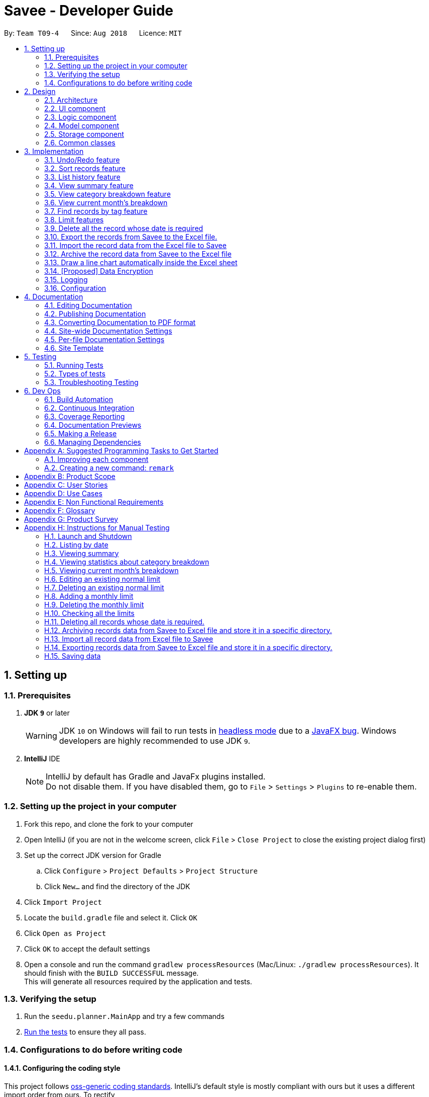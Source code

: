 ﻿= Savee - Developer Guide
:site-section: DeveloperGuide
:toc:
:toc-title:
:toc-placement: preamble
:sectnums:
:imagesDir: images
:stylesDir: stylesheets
:stylesheet: gh-pages.css
:xrefstyle: full
ifdef::env-github[]
:tip-caption: :bulb:
:note-caption: :information_source:
:warning-caption: :warning:
endif::[]
:repoURL: https://github.com/CS2113-AY1819S1-T09-4/main

By: `Team T09-4`      Since: `Aug 2018`      Licence: `MIT`

== Setting up

=== Prerequisites

. *JDK `9`* or later
+
[WARNING]
JDK `10` on Windows will fail to run tests in <<UsingGradle#Running-Tests, headless mode>> due to a https://github.com/javafxports/openjdk-jfx/issues/66[JavaFX bug].
Windows developers are highly recommended to use JDK `9`.

. *IntelliJ* IDE
+
[NOTE]
IntelliJ by default has Gradle and JavaFx plugins installed. +
Do not disable them. If you have disabled them, go to `File` > `Settings` > `Plugins` to re-enable them.


=== Setting up the project in your computer

. Fork this repo, and clone the fork to your computer
. Open IntelliJ (if you are not in the welcome screen, click `File` > `Close Project` to close the existing project dialog first)
. Set up the correct JDK version for Gradle
.. Click `Configure` > `Project Defaults` > `Project Structure`
.. Click `New...` and find the directory of the JDK
. Click `Import Project`
. Locate the `build.gradle` file and select it. Click `OK`
. Click `Open as Project`
. Click `OK` to accept the default settings
. Open a console and run the command `gradlew processResources` (Mac/Linux: `./gradlew processResources`). It should finish with the `BUILD SUCCESSFUL` message. +
This will generate all resources required by the application and tests.

=== Verifying the setup

. Run the `seedu.planner.MainApp` and try a few commands
. <<Testing,Run the tests>> to ensure they all pass.

=== Configurations to do before writing code

==== Configuring the coding style

This project follows https://github.com/oss-generic/process/blob/master/docs/CodingStandards.adoc[oss-generic coding standards]. IntelliJ's default style is mostly compliant with ours but it uses a different import order from ours. To rectify,

. Go to `File` > `Settings...` (Windows/Linux), or `IntelliJ IDEA` > `Preferences...` (macOS)
. Select `Editor` > `Code Style` > `Java`
. Click on the `Imports` tab to set the order

* For `Class count to use import with '\*'` and `Names count to use static import with '*'`: Set to `999` to prevent IntelliJ from contracting the import statements
* For `Import Layout`: The order is `import static all other imports`, `import java.\*`, `import javax.*`, `import org.\*`, `import com.*`, `import all other imports`. Add a `<blank line>` between each `import`

Optionally, you can follow the <<UsingCheckstyle#, UsingCheckstyle.adoc>> document to configure Intellij to check style-compliance as you write code.

==== Updating documentation to match your fork

After forking the repo, the documentation will still have the SE-EDU branding and refer to the `se-edu/addressbook-level4` repo.

If you plan to develop this fork as a separate product (i.e. instead of contributing to `se-edu/addressbook-level4`), you should do the following:

. Configure the <<Docs-SiteWideDocSettings, site-wide documentation settings>> in link:{repoURL}/build.gradle[`build.gradle`], such as the `site-name`, to suit your own project.

. Replace the URL in the attribute `repoURL` in link:{repoURL}/docs/DeveloperGuide.adoc[`DeveloperGuide.adoc`] and link:{repoURL}/docs/UserGuide.adoc[`UserGuide.adoc`] with the URL of your fork.

==== Setting up CI

Set up Travis to perform Continuous Integration (CI) for your fork. See <<UsingTravis#, UsingTravis.adoc>> to learn how to set it up.

After setting up Travis, you can optionally set up coverage reporting for your team fork (see <<UsingCoveralls#, UsingCoveralls.adoc>>).

[NOTE]
Coverage reporting could be useful for a team repository that hosts the final version but it is not that useful for your personal fork.

Optionally, you can set up AppVeyor as a second CI (see <<UsingAppVeyor#, UsingAppVeyor.adoc>>).

[NOTE]
Having both Travis and AppVeyor ensures your App works on both Unix-based platforms and Windows-based platforms (Travis is Unix-based and AppVeyor is Windows-based)

==== Getting started with coding

When you are ready to start coding,

1. Get some sense of the overall design by reading <<Design-Architecture>>.
2. Take a look at <<GetStartedProgramming>>.

== Design

[[Design-Architecture]]
=== Architecture

.Architecture Diagram
image::Architecture.png[width="600"]

The *_Architecture Diagram_* given above explains the high-level design of the App. Given below is a quick overview of each component.

[TIP]
The `.pptx` files used to create diagrams in this document can be found in the link:{repoURL}/tree/master/docs/diagrams/[diagrams] folder. To update a diagram, modify the diagram in the pptx file, select the objects of the diagram, and choose `Save as picture`.

`Main` has only one class called link:{repoURL}/src/main/java/seedu/planner/MainApp.java[`MainApp`]. It is responsible for,

* At app launch: Initializes the components in the correct sequence, and connects them up with each other.
* At shut down: Shuts down the components and invokes cleanup method where necessary.

<<Design-Commons,*`Commons`*>> represents a collection of classes used by multiple other components. Two of those classes play important roles at the architecture level.

* `EventsCenter` : This class (written using https://github.com/google/guava/wiki/EventBusExplained[Google's Event Bus library]) is used by components to communicate with other components using events (i.e. a form of _Event Driven_ design)
* `LogsCenter` : Used by many classes to write log messages to the App's log file.

The rest of the App consists of four components.

* <<Design-Ui,*`UI`*>>: The UI of the App.
* <<Design-Logic,*`Logic`*>>: The command executor.
* <<Design-Model,*`Model`*>>: Holds the data of the App in-memory.
* <<Design-Storage,*`Storage`*>>: Reads data from, and writes data to, the hard disk.

Each of the four components

* Defines its _API_ in an `interface` with the same name as the Component.
* Exposes its functionality using a `{Component Name}Manager` class.

For example, the `Logic` component (see the class diagram given below) defines it's API in the `Logic.java` interface and exposes its functionality using the `LogicManager.java` class.

.Class Diagram of the Logic Component
image::LogicClassDiagram.png[width="800"]

[discrete]
==== Events-Driven nature of the design

The _Sequence Diagram_ below shows how the components interact for the scenario where the user issues the command `delete 1`.

.Component interactions for `delete 1` command (part 1)
image::SDforDeleteRecord.png[width="800"]

[NOTE]
Note how the `Model` simply raises a `FinancialPlannerChangedEvent` when the Financial Planner data are changed, instead of asking the `Storage` to save the updates to the hard disk.

The diagram below shows how the `EventsCenter` reacts to that event, which eventually results in the updates being saved to the hard disk and the status bar of the UI being updated to reflect the 'Last Updated' time.

.Component interactions for `delete 1` command (part 2)
image::SDforDeleteRecordEventHandling.png[width="800"]

[NOTE]
Note how the event is propagated through the `EventsCenter` to the `Storage` and `UI` without `Model` having to be coupled to either of them. This is an example of how this Event Driven approach helps us reduce direct coupling between components.

The sections below give more details of each component.

[[Design-Ui]]
=== UI component

.Structure of the UI Component
image::UiClassDiagram.png[width="800"]

*API* : link:{repoURL}/src/main/java/seedu/expense/ui/Ui.java[`Ui.java`]

The UI consists of a `MainWindow` that is made up of parts e.g.`CommandBox`, `ResultDisplay`, `PersonListPanel`, `StatusBarFooter`, `WelcomePanel` etc. All these, including the `MainWindow`, inherit from the abstract `UiPart` class.

The `UI` component uses JavaFx UI framework. The layout of these UI parts are defined in matching `.fxml` files that are in the `src/main/resources/view` folder.
For example, the layout of the link:{repoURL}/src/main/java/seedu/expense/ui/MainWindow.java[`MainWindow`] is specified in link:{repoURL}/src/main/resources/view/MainWindow.fxml[`MainWindow.fxml`]

The `UI` component,

* Executes user commands using the `Logic` component.
* Binds itself to some data in the `Model` so that the UI can auto-update when data in the `Model` change.
* Responds to events raised from various parts of the App and updates the UI accordingly.

[[Design-Logic]]
=== Logic component

[[fig-LogicClassDiagram]]
.Structure of the Logic Component
image::LogicClassDiagram.png[width="800"]

*API* :
link:{repoURL}/src/main/java/seedu/expense/logic/Logic.java[`Logic.java`]

.  `Logic` uses the `FinancialPlannerParser` class to parse the user command.
.  This results in a `Command` object which is executed by the `LogicManager`.
.  The command execution can affect the `Model` (e.g. adding a record) and/or raise events.
.  The result of the command execution is encapsulated as a `CommandResult` object which is passed back to the `Ui`.

Given below is the Sequence Diagram for interactions within the `Logic` component for the `execute("delete 1")` API call.

.Interactions Inside the Logic Component for the `delete 1` Command
image::DeletePersonSdForLogic.png[width="800"]

[[Design-Model]]
=== Model component
//@@tztzt(Zhithon)
.Structure of the Model Component
image::ModelClassDiagram.png[width="800"]

*API* : link:{repoURL}/src/main/java/seedu/planner/model/Model.java[`Model.java`]

The `Model`,

* stores a `UserPref` object that represents the user's preferences.
* stores the Financial Planner data.
* exposes an unmodifiable `ObservableList<Record>` that can be 'observed' e.g. the UI can be bound to this list so that the UI automatically updates when the data in the list change.
* exposes an unmodifiable `ObservableList<Limit>` that can be `observed`
* contains a `FilteredList<Record>` of all records in the current month which is updated automatically and has listeners bound to it that will notify the Ui of any changes
* does not depend on any of the other three components.

[NOTE]
As a more OOP model, we can store a `Tag` list in `Financial Planner`, which `Record` can reference. This would allow `Financial Planner` to only require one `Tag` object per unique `Tag`, instead of each `Person` needing their own `Tag` object. An example of how such a model may look like is given below. +
 +
image:ModelClassBetterOopDiagram.png[width="800"]
//@@tztzt(Zhithon)
[[Design-Storage]]
=== Storage component

.Structure of the Storage Component
image::StorageClassDiagram.png[width="800"]

*API* : link:{repoURL}/src/main/java/seedu/planner/storage/Storage.java[`Storage.java`]

The `Storage` component,

* can save `UserPref` objects in json format and read it back.
* can save the RecordList data in xml format and read it back.
* can save the LimitList data in xml format and read it back.

[[Design-Commons]]
=== Common classes

Classes used by multiple components are in the `seedu.planner.commons` package.

== Implementation

This section describes some noteworthy details on how certain features are implemented.

// tag::undoredo[]
=== Undo/Redo feature
==== Current Implementation

The undo/redo mechanism is facilitated by `VersionedFinancialPlanner`.
It extends `FinancialPlanner` with an undo/redo history, stored internally as an `financialPlannerStateList` and
`currentStatePointer`.
Additionally, it implements the following operations:

* `VersionedFinancialPlanner#commit()` -- Saves the current financial planner state in its history.
* `VersionedFinancialPlanner#undo()` -- Restores the previous financial planner state from its history.
* `VersionedFinancialPlanner#redo()` -- Restores a previously undone financial planner state from its history.

These operations are exposed in the `Model` interface as `Model#commitFinancialPlanner()`,
`Model#undoFinancialPlanner()` and `Model#redoFinancialPlanner()` respectively.

Given below is an example usage scenario and how the undo/redo mechanism behaves at each step.

Step 1. The user launches the application for the first time. The `VersionedFinancialPlanner` will be initialized with
the initial financial planner state, and the `currentStatePointer` pointing to that single financial planner state.

image::UndoRedoStartingStateListDiagram.png[width="800"]

Step 2. The user executes `delete 5` command to delete the 5th person in the financial planner. The `delete` command calls
`Model#commitFinancialPlanner()`, causing the modified state of the financial planner after the `delete 5` command executes
to be saved in the `financialPlannerStateList`, and the `currentStatePointer` is shifted to the newly inserted financial planner state.

image::UndoRedoNewCommand1StateListDiagram.png[width="800"]

Step 3. The user executes `add n/Mala ...` to add a new record. The `add` command also calls
`Model#commitFinancialPlanner()`, causing another modified financial planner state to be saved into the
`financialPlannerStateList`.

image::UndoRedoNewCommand2StateListDiagram.png[width="800"]

[NOTE]
If a command fails its execution, it will not call `Model#commitFinancialPlanner()`, so the financial planner state will
not be saved into the `financialPlannerStateList`.

Step 4. The user now decides that adding the record was a mistake, and decides to undo that action by executing the
`undo` command. The `undo` command will call `Model#undoFinancialPlanner()`, which will shift the `currentStatePointer`
once to the left, pointing it to the previous financial planner state, and restores the financial planner to that state.

image::UndoRedoExecuteUndoStateListDiagram.png[width="800"]

[NOTE]
If the `currentStatePointer` is at index 0, pointing to the initial financial planner state, then there are no previous
financial planner states to restore. The `undo` command uses `Model#canUndoFinancialPlanner()` to check if this is the case.
If so, it will return an error to the user rather than attempting to perform the undo.

The following sequence diagram shows how the undo operation works:

image::UndoRedoSequenceDiagram.png[width="800"]

The `redo` command does the opposite -- it calls `Model#redoFinancialPlanner()`, which shifts the `currentStatePointer`
once to the right, pointing to the previously undone state, and restores the financial planner to that state.

[NOTE]
If the `currentStatePointer` is at index `financialPlannerStateList.size() - 1`, pointing to the latest financial planner
state, then there are no undone financial planner states to restore. The `redo` command uses `Model#canRedoFinancialPlanner()`
to check if this is the case. If so, it will return an error to the user rather than attempting to perform the redo.

Step 5. The user then decides to execute the command `list`. Commands that do not modify the financial planner, such as
`list`, will usually not call `Model#commitFinancialPlanner()`, `Model#undoFinancialPlanner()` or
`Model#redoFinancialPlanner()`. Thus, the `financialPlannerStateList` remains unchanged.

image::UndoRedoNewCommand3StateListDiagram.png[width="800"]

Step 6. The user executes `clear`, which calls `Model#commitFinancialPlanner()`. Since the `currentStatePointer` is not pointing at the end of the `financialPlannerStateList`, all financial planner states after the `currentStatePointer` will be purged. We designed it this way because it no longer makes sense to redo the `add n/David ...` command. This is the behavior that most modern desktop applications follow.

image::UndoRedoNewCommand4StateListDiagram.png[width="800"]

The following activity diagram summarizes what happens when a user executes a new command:

image::UndoRedoActivityDiagram.png[width="650"]

==== Design Considerations

===== Aspect: How undo & redo executes

* **Alternative 1 (current choice):** Saves the entire financial planner.
** Pros: Easy to implement.
** Cons: May have performance issues in terms of memory usage.
* **Alternative 2:** Individual command knows how to undo/redo by itself.
** Pros: Will use less memory (e.g. for `delete`, just save the person being deleted).
** Cons: We must ensure that the implementation of each individual command are correct.

===== Aspect: Data structure to support the undo/redo commands

* **Alternative 1 (current choice):** Use a list to store the history of financial planner states.
** Pros: Easy for new Computer Science student undergraduates to understand, who are likely to be the new incoming developers of our project.
** Cons: Logic is duplicated twice. For example, when a new command is executed, we must remember to update both `HistoryManager` and `VersionedFinancialPlanner`.
* **Alternative 2:** Use `HistoryManager` for undo/redo
** Pros: We do not need to maintain a separate list, and just reuse what is already in the codebase.
** Cons: Requires dealing with commands that have already been undone: We must remember to skip these commands. Violates Single Responsibility Principle and Separation of Concerns as `HistoryManager` now needs to do two different things.
// end::undoredo[]

// tag:list[]

=== Sort records feature
==== Current Implementation
The sort mechanism is facilitated by `ModelManager`. It extends `FinancialPlanner` with a component that sorts the
internal list of records. SortCommand calls `ModelManager#sortFilteredRecordList` and passes in the category to be
sorted by and the sort order.

This feature has one keyword `sort` and takes in arguments of either category or order of sort. Keywords are not
case sensitive.

Category can be either of the following keywords:

* `name` - To sort in lexicographical order by the name attribute of the record
* `date` - To sort by the date attribute of the record
* `money`/`moneyflow` - To sort by the expenditure or income of the record

Order can be either of the following keywords:

* `desc` - To sort in descending order
* `asc` - To sort in ascending order

This feature has 2 different kind of modes as follows:

. Single Argument Mode - Input argument can be either the category or the order of sort
* If category specified, records are sorted in ascending order of that category
* If order specified, records will be sorted by name in the specified order

. Duo Argument Mode - Input arguments must contain only 1 category and only 1 order, and can be input in no particular order

The input given by the useris passed to `SortCommandParser` to split the input separated by whitespaces to ensure
there is either only one or two arguments input by the user. These arguments are stored in an array of strings and
the size of the array determines the mode of the command.

The strings are compared to two sets of strings containing the supported categories and orders of the function.
The string of the category and a boolean representing whether the records are to be reversed will then be passed to
`ModelManager` to sort the records.

Since the displayed list in the UI is a `FilteredList` which is a wrapper for the underlying list `UniqueRecordList` structure,
sorting the internal list of records in `versionedFinancialPlanner` will post an event that notifies the UI to update
the displayed list.

The following sequence diagram shows how the sort operation works:

image::SortSequenceDiagram.png[width:800]

//tag::list[]

=== List history feature
==== Current Implementation
The list mechanism is facilitated by `ModelManager`.
It represents an in-memory model of the FinancialPlanner and is the component which manages the interactions between the commands and the `VersionedFinancialPlanner`.
ListCommand calls `ModelManager#updateFilteredRecords` and passes in different predicates depending on the argument mode.

This feature has only one keyword `list` but implements 3 different argument modes to allow users to access multiple versions of the same command.
The three argument modes are as listed below:

* No Argument mode -- Requires no arguments and returns the entire list of records in the FinancialPlanner.
* Single Argument mode -- Requires a single date and returns all records containing that date
* Dual Argument mode -- Requires 2 dates, a `start date` and an `end date`. It returns all records containing dates within the time frame of start date and end date, inclusive of both start date and end date
The mechanism that facilitates these modes can be found in the `ListCommandParser#parse`. Below is a overview of the mechanism:

. The input given by the user is passed to `ArgumentTokeniser#tokenise` to split the input separated by prefixes which returns a `ArgumentMultiMap` which contains a map with prefixes as keys and their associated input arguments as the value.
. The string associated with `d/` is then passed into `ListCommandParser#splitByWhitespace` for further processing and returns an array.
. The argument mode is determined by the size of this array and the elements are further processed into `Date` objects, before creating and returning a `ListCommand` object.

The `ListCommand` has two constructors which makes use of overloading to reduce code complexity, one with no argument and the other one with 2 `Date` arguments.

The following sequence diagram shows how the list operation works:

image::ListSequenceDiagram.png[width="800"]

For simplicity, interactions with the UI is not shown in the diagram above. +
The update of the UI `RecordListPanel` is done through the event system. `FilteredList` is a type of ObservableList
implemented by the Java 8 API and it will propagate any changes to the list to any listeners listening to it. This
listener is present in `RecordListPanel` and will update the UI list automatically.

==== Design Considerations
===== Aspect: Data structure to support listing of records

* **Alternative 1 (current choice):** Uses a FilteredList that is tracked by the UI. FilteredLIst is a wrapper around the ObservableList<Record> that is stored in UniquePersonList which allows for any changes in the observable list to be propagated to the filtered list automatically.
** Pros: Easy to implement
** Cons: May take a significantly longer time to list records if there are many records spanning across a large timeframe.

* **Alternative 2:** Implement a HashMap with Date as the key and Record as the value.
** Pros: Allows for constant time complexity to access any elements. Hence, listing records can potentially be faster.
** Cons: Current UI implementation relies on `FilteredList`. In order for UI to be compatible with the new data structure, the UI may need to change its implementation to `ObservableMap` instead. Alternatively, one can utilise a `HashMap` to first generate the list and pass the list reference into `FilteredList`. However, there is a need to code a filter function.
//end::list[]

//tag::summary[]
=== View summary feature
This feature allows the user to view a summary table of all their financial activity within a period of time. There are 3 different ways the user can
view the summary, one is summary by date which means the summary of each day in the period will be provided, summary by month or summary by category.

The corresponding command required for this feature is `summary` and the user will have to supply 2 dates and a compulsory parameter `mode` which determines whether
they are viewing *summary by date, by month or by category*. This feature involves most components of FinancialPlanner with the exception of `Storage`. It can also be broadly split into
2 phases, the logic phase which generates the summary and the UI phase which allows users to view the summary in a table.

As shown below, `SummaryByDateCommand`, `SummaryByCategoryCommand`, `SummaryByMonthCommand` is a type of SummaryCommand and thus inherits from `SummaryCommand`. The rationale behind this design choice is that
code shared by these classes can be placed in `SummaryCommand` for code reuse. This makes it easier for future developers to easily extend this functionality.

.Class diagram showing the inheritance from SummaryCommand
image::SummaryCommandClassDiagram.png[width="500"]

Also, these commands utilise their own version of summary lists which is also inherited from the parent class `SummaryList` as shown below. Below details the logic phase.

. When the user types in the command "summary date d/1-1-2018 12-12-2018", the command is passed from LogicManager to FinancialPlannerParser. In here,
the system chooses which parser to use and calls its parse method which is polymorphic, meaning that every parser has the same function but use different
implementation.
. In this class, based on the `mode` parameter given, the system chooses a SummaryCommand to instantiate and pass the reference back to the Logic Manager. The various checks for the validity of the
parameters also occur during this stage.
. After the SummaryCommandObject is created, `SummaryByDateCommand#execute` is called. The responsibility of SummaryByDateCommand is a manager that has retrieves information from model and passes it to other components.
SummaryByDateCommand gets the filtered list from Model using `Model#getFilteredRecordList` and passes it to the constructor of SummaryByDateList. The creates `SummaryList` object which is then
passed into a `ShowSummaryTableEvent` before triggering the event.
. The entire logic process is the same for SummaryByMonthCommand and SummaryByCategoryCommand but uses different lists.

The sequence diagram below details the sequence of program executions for the logic phase.

.Sequence diagram for high level interactions in logic phase
image::SummarySequenceDiagram.png[width="790"]

The next phase of the program execution is performed in the UI components.

. `MainWindow` will listen for the `ShowSummaryTableEvent` and render all Main UI panels invisible before rendering `StatsDisplayPanel` visible.
. It then calls the handler function in `StatsDisplayPanel` which will create tabs and call the constructor of `SummaryDisplay`.
. Within the constructor of `SummaryDisplay`, the table is created and the SummaryList is converted into a Ui friendly list.

==== Design Considerations
===== Aspect: Method of generating the summary

* **Alternative 1 (current choice):** Generate the summary list whenever the summary command is called.
** Pros: Easier to implement and maintain. Sufficient for the intended target audience of FinancialPlanner.
** Cons: This requires looping through each record in the filtered record list obtained from the `Model`.
To aid in the time complexity, the internal implementation of SummaryList was done using hash maps instead which allowed for
constant time random access.. However, the initial filtering is close to linear time complexity which could slow down the app if many records are inside.
Also, the list had to be created every time `summary` is called which could be slow if the command is called multiple times.

* **Alternative 2:** Morph the record list into a record hash map of record lists instead
** Pros: A hash map allows for constant random access to a record list of a particular date assuming the key for the hash map is using dates.
Thus, the filtering function does not need to loop through as many records and the time taken would be lower especially when the database in the application is large.
** Cons: Might be too specific to only 1 type of category like categorising by date. If any other types are required, another map may have to be added. This implementation may make the
system rigid and hard to modify in the future.

* **Alternative 3:** Cache the summary list in financial planner
** Pros: By caching the summary list in the financial planner and assigning a boolean variable along with information on the filter predicate to it to determine if it is modified, we can
reduce the number of times summary list is recreated every time the `summary` command is called. When the `summary` command is called, it checks the
boolean variable to see if summary list needs to be modified. If it doesn't need to be regenerated, the system will simply read directly from `ModelManager`.
** Cons: This implementation involves tracking of the state of the summary list. If it is not done systematically, it may have some hidden bugs which can be hard to test.
Also, if the sequence of commands is as follows, *summary, add, summary*, the time required is still long.

//end::summary[]
==== Aspect: Method of switching UI panels
* **Alternative 1(current choice):** Disable all UI panels within the Main UI placeholder before enabling the desired one
** Pros: Easy to implement and apply it to other newly created panels. To make use of the current implementation, the panel can simply be the children of
the main Ui placeholder and its event handler can be placed in main window.
** Cons: Might be inefficient when there are many panels or many switching as the same process must be repeated for all panels.
However, this is unrealistic and it is unlikely that there are a lot of UI panels for it to make a significant impact.

* **Alternative 2:** Track which UI panel is visible and only hide that panel
** Pros: Might have some benefits if the amount of resources available is low
** Cons: Slightly harder to implement but unlikely to have visible benefits.

//tag::stats[]
=== View category breakdown feature
==== Current Implementation
This feature allows the user to view a pie chart breakdown o
f all expenses and all income within a date range which the user can specify.

The corresponding command required for this feature is `stats`.For this feature, users have to enter 2 dates, one starting date and one ending date.
This feature is facilitated by a few key components of FinancialPlanner, `Logic`, `Model`, `UI` and function executions can be split into 2 phases, the `Logic phase` and the `UI phase`.
The detailed execution sequence of functions used for `Logic phase` are as shown below.

.Sequence diagram for high level interactions in logic phase
image::StatisticLogicSequenceDiagram.png[width="790"]

Consider the situation where the user enters *"stats d/1-1-2018 12-12-2018"*:

* When user enters the command, the `LogicManager` recognises the command and calls the `FinancialPlannerParser` to process the new command as shown above.
* The FinancialPlannerParser will then search for the `stats` keyword required and once it is found, the rest of the command minus the keyword is passed in as a
parameter to StatisticCommandParser.
* The StatisticCommandParser will then parse the arguments and create a new StatisticCommand object before returning its reference. The activity diagram below details the mechanism
within the `StatisticCommandParser#parse` method.

.Activity diagram for details in StatisticCommandParser
image::StatisticParserActivityDiagram.png[width="790"]

* Once `StatisticCommand#execute` is called, it will then search through the in-memory data of FinancialPlanner and return a list containing all records within the date range and including
both the start dates and end dates. This functionality is facilitated by the `ModelManager` which is the class that manages all interactions between
`Logic` and `Model` component, by`ModelManager#updateFilteredRecords`. The command then retrieves the filteredList from ModelManager and passes it into
the constructor of `CategoryStatisticsList`.
* In this constructor, it will loop through all the records in the list and add them into an internal map. The internal data structure in `CategoryStatisticsList` is a hash map,
to aid in the adding process, however it only outputs lists and not the map. This functionality is facilitated by `CategoryStatisticsList#addToCategoryStatistics` which checks whether the record
is in the map.
* If the record is not present, it creates a new `CategoryStatistic` object and adds that to the map. If the record is present, the record is then added to the existing `CategoryStatistic` object.
* The flow of control returns to StatisticCommand and StatisticCommand calls the read function of CategoryStatisticsList to obtain a read-only list and passes it into
an event constructor before posting the event `ShowPieChartStatsEvent`.

After the event is posted, the execution proceeds to the `UI phase` where there is a listener in `MainWindow` listening to this event. This is facilitated by
the event system in FinancialPlanner. The sequence diagram below details the program flow of the functions executed in `UI phase` for creating the pie chart for total expense.

.Sequence diagram for high level interactions in UI phase
image::StatisticUiSequenceDiagram.png[width="790"]

* When the event is caught by the listener in `MainWindow`, `MainWindow` looks through all children of the `MainWindow#mainUiPanelPlaceholder` and executes the hide function in them.
This will make all children hidden from view in the UI which ensures that the UI is displayed correctly.
* As shown above, the function `StatsDisplayPanel#handleShowPieChartDataEvent` is called which will call the constructor of `MixedPieChartData`. The detailed execution details within this class is as shown in
the activity diagram below.

.Activity diagram for details in MixedPieChartDataList
image::StatisticUiActivityDiagram.png[width="790"]

The program flow is then as shown above where the `CategoryBreakdown` is created and instantiated with 2 lists, one being expenseLabelData and other being expenseLegendData.
In the current implementation, whenever `stats` is called, 2 tabs will be created, one for total income and one for total expense. Thus, the same program sequence after construction for
`CategoryBreakdown` is also repeated for total income.

The sequence diagram below details the program flow after the constructor of CategoryBreakdown class is called.

.Sequence diagram for creation of pie charts
image::StatisticUiDetailedSequenceDiagram.png[width="790"]

[NOTE]
Note that the CustomLegend class is located within the CustomPieChart class which inherits from the JavaFX PieChart class. This legend class can
only be accessed within CustomPieChart for security purposes.

==== Design Considerations
===== Aspect: Data structure to support statistic command
* **Alternative 1 (current choice):** The pie chart breakdown is regenerated from the filtered list every time this command is called.
** Pros: Reduce overhead during normal operations like adding, deleting and editing if we do not have to update the statistics in real time.
** Cons: If the command is called multiple times, this process could be repeated many times which may make the app sluggish when there are many records.

* **Alternative 2:** Use a data structure to store the statistic information when there is mutation of data
** Pros: Since the statistics are constantly updated, whenever the command is called, system can read directly and not have to recompute.
** Cons: Adds overhead to usual operations. Benefits may not be visible if the command is not called frequently.

//end::stats[]

//tag::welcomepanel[]
=== View current month's breakdown
This feature does not require user to type any command into the command box or update manually. It provides information about the category breakdown for
the current month, presenting income and expense statistics together in one panel. In addition, to improve usability, accelerators were assigned to the menu bar
and *HOME* key is the corresponding accelerator for this feature.

The current implementation of this feature closely follows the *observer design pattern*. Whenever the system detects changes to the underlying list, like adding, deleting or editing
records, it updates a listener which is attached to the `FilteredList` recordsInCurrentMonth present in ModelManager. To check if the current month is the same as the cached month,
the listener will run a check by creating a separate `DateIsWithinIntervalPredicate` and comparing it with the current `Predicate` of the filtered list.
This listener will then process changes in the list and compute a `CategoryStatisticsList` before passing it into the constructor of `UpdateWelcomePanelEvent`.
Then the event is triggered, and the corresponding listener on the UI side is called.

The program flow on the UI side is similar to that of viewing category breakdown of a time period with the exception that tabs are not created.

The accelerators and the menu bar is connected to the UI component and will trigger `MainWindow#handleHome` whenever the accelerator *HOME* key or *Home* is selected using the menu.

//end::welcomepanel[]

// tag::findtag[]
=== Find records by tag feature
==== Current Implementation
The findtag mechanism is also facilitated by `ModelManager`. FindTagCommand calls `ModelManager#updateFilteredRecords`
and passes in different predicates depending on the input by the user.

This feature has only one keyword `findtag` and a single working mode which takes in any number of input arguments. The
input given by the user is passed to `FindTagCommandParser#parse` to split the desired tags the user wants to search by
into an array of strings. The array of strings is passed into `TagsContainsKeywordsPredicate` to create the predicate
for `updateFilteredRecordList` required in `ModelManager`.

In `TagsContainsKeywordsPredicate`, to compare for a match, every keyword in the array is compared
against the set of tags of each record and as long as any tag matches any of the keywords,
the predicate will evaluate to true and allows the `FilteredList` to filter out the records that do not fulfil the
predicate.

`FindTagCommandParser` returns a `FindTagCommand` object which calls `updateFilteredRecordList` to set the new predicate
and obtain a new `filteredRecords` based on the predicate, which will also trigger an event for the UI to read in and display the new records.

The following sequence diagram shows how the limit operation works:

image::FindTagSequenceDiagram.png[width:800]
// end::findtag[]

// tag::limitfeatures[]
=== Limit features

* Limit features' storage:
** The limit features are based on the data type `Limit`, which includes two `Date` s and one `moneyFlow`.
When entering only one date, the parser will let the date be both dateStart and dateEnd.
It is equivalent to entering two same dates.
** DateStart will always be earlier than or equal to dateEnd.
** The limit storage is based on the `Date` . More than one limit for the same
period of time is not allowed.

* Limit features's check:
** Whenever the user change the recordList information, including adding a record, deleting a record
and editing a record, all the limits will be checked automatically by calling the function `autoLimitCheck()`.
** The `autoCheckLimit()` function will look through all the records, calculate the total money for each limit
, generate a string which contains all the exceeded limits' information and print the string
out to warn the user.
** To get the output, the function will execute a loop, which will
execute the `isExceeded()`, `getTotalSpend()` and `generateLimitOutput()` for every limit
and combine all the limits' output into one string.

* Limit features' MoneyFlow:
** Unlike the moneyFlow used by addCommand, the limit moneyFlow input can only be normal real number, which does not have "-" or
"+" in front of the number. For example, `m/500`.
** After user input the normal real number, the parser will add a "-"
at the beginning of the real number, which makes it a normal moneyFlow.
** If user input wrong form of limit moneyFlow, the program will throw an error.

* Limit features' parsers:
** `All the limitCommand Parsers are similar to each other. However, there are some differences between different commands.
Detailed information will be provided in specific commands.`
. The input given by the user is passed to `ArgumentTokeniser#tokenise` to split the input separated by prefixes.
. This returns a `ArgumentMultiMap` which contains a map with prefixes as keys and their associated input arguments as the value.
. The string associated with `m/` will be checked. If the form is correct. If the form is wrong, the program will throw an error,
otherwise it will be constructed as a `MoneyFlow` type.
. The string associated with `d/` is then passed into `xxxLimitCommandParser#splitByWhitespace` for further processing and returns an array.
This string will be split into two strings and each of them will be constructed as a `Date` type variable.
If there is only one date string, this date will be set to both dateStart and dateEnd.
. After parsing the two dates, the parser will check whether the dateStart is earlier than dateEnd.
. Lastly a new limit will be generated with the dateStart, dateEnd and money and return the xxxLimitCommand with the limit.

* Monthly Limit:
** The addMonthlyLimit command is to add a continuous limit always for the current month. The limit will always check
the spend of the month according to the current time. For example, if the limit was set to be 200 at April, the
limit will check the total spend for April. When the time comes to May, the limit will no longer check April, instead, the limit
will check the total spend of May until the last second of May.
** The user will input only the money they want to set.
** The parser will make the limit with a special date `01-01-9999`, which is not likely to be used.
** Once the monthly limit is going to be checked, the function `generateThisMonthLimit()` will be called, which
will generate a temporary limit according to the current date. Then use this temporary limit to do the limit check and generate output.

// tag::addlimit[]
==== addLimit feature
===== Current Implementation
This command is to add a new limit according to the dates input.
The command will read in a limit and store the limit by calling the `addLimit()` function.

The user enters two dates (or one date) after the one "d/" index followed by money with m/ index.

* If there is already a limit with the exactly same dates, the program will throw an error and the limit can not be added.

The following sequence diagram shows how the limit operation works:

image::LimitSequenceDiagram.png[width:800]
// end::addlimit[]
// tag::deleteLimit[]
==== deleteLimit feature
===== Current Implementation
This command is to delete an existing limit.
The command will read in a limit with the input dates and delete the limit with the same dates by calling the `deleteLimit` function.

The user enters two dates (or one date) after the one "d/" index.

* The deleteLimitCommandParser will use the dates and a dummy valid moneyFlow to make it a complete limit.

* If there is no limit with the same dates, the program will throw an error.

The following sequence diagram shows how the deleteLimit operation works:

image::deleteLimitSequenceDiagram.png[width:800]
// end::deleteLimit[]
// tag::editLimit[]

==== editLimit feature
===== Current Implementation
The editLimit command is to edit an existing limit.
The command will read in a limit and replace the limit with the same dates by calliing the `updateLimit()` function.


The user enter two dates after the one "d/" index followed by money with m/ index.

* If there is no limit with the same dates, the program will throw an error.

The following sequence diagram shows how the limit operation works:

image::editLimitSequenceDiagram.png[width:800]
// end::editLimit[]
// tag::addMonthlyLimit[]
==== addMonthlyLimit feature
===== Current Implementation
The addMonthlyLimit command is to add a monthly limit.
The command will read in the monthly limit and store it by calling the `addLimit()` function.

The user only enter money after the one "m/" index.

* The parser will use the special date and the input money to make a complete limit.

* If there is already a monthly limit, the program will throw an error.

The following sequence diagram shows how the limit operation works:

image::AddMonthlyLimitSequenceDiagram.png[width:800]
// end::addMonthlyLimit[]
// tag::editMonthlyLimit[]
==== editMonthlyLimit feature
===== Current Implementation
The editMonthlyLimit command is to edit the monthly limit.
The command will read in the monthly limit and update the monthly limit by calling the `updateLimit()` function.

The user only enter money after the one "m/" index.

* The parser will use the special date and the input money to make a complete limit.

* If there is no monthly limit, the program will throw an error.

The following sequence diagram shows how the limit operation works:

image::EditMonthlyLimitSequenceDiagram.png[width:800]
// end::editMonthlyLimit[]
// tag::deleteMonthlyLimit[]
==== deleteMonthlyLimit feature
===== Current Implementation
The deleteMonthlyLimit command is to delete the monthly limit.
The command will read in the monthly limit and update the monthly limit by calling the `deleteLimit()` function.

The user will only enter the command word.

* The parser will use the special date and a dummy moneyFlow to make a complete limit.

* If there is no monthly limit, the program will throw an error.

The following sequence diagram shows how the limit operation works:

image::DeleteMonthlyLimitSequenceDiagram.png[width:800]
// end::deleteMonthlyLimit[]
// tag::checkLimit[]
==== checkLimit feature
===== Current Implementation
This feature is to help the user to check all the limits stored inside the limitList. The function will call
manualLimitCheck(), which will generate a string that contains all limits' information.

* When there is no limits inside the limitList, the program will throw an error.

The following sequence diagram shows how the limit operation works:

image::checkLimitSequenceDiagram.png[width:800]
// end::checkLimit[]
// end::limitfeatures[]

// tag::deletedate[]

=== Delete all the record whose date is required
==== Current implementation
The delete by date entry mechanism is facilitated by `ModelManager`.
It represents an in-memory model of Savee and is the component which manages the interactions between the commands and the `VersionedFinancialPlanner`. DeleteByDateEntryCommand calls `ModelManager#getFilteredRecordList` to retrieve the list of all current records in the Savee. Then, it will loop through the list of records and call `ModelManger#deleteRecord(Record record)` to delete the record whose date is required. If there exists target records, `ModelManager#commitFinancialPlanner` will be called to update the current version of Savee and the message, which states records have been deleted. Then, `ModelManager#autoLimitCheck` will be called to check the current change in limit as we delete some records exceeds the limit or *not*. This feature has only one keyword `deletedate` and implements only 1 argument mode.
The three argument modes are as listed below:

* Single Argument mode -- Requires only one date. It deletes all records whose date is required.
The date must follow the format: dd-mm-yyyy, error will be thrown if the format is *not* correct or the date entered is *not* real.

The following sequence diagram shows how the list operation works:

image::DeleteByDateEntrySequenceDiagram.png[width:800]

// end::deletedate[]

// tag::exportexcel[]
=== Export the records from Savee to the Excel file.
==== Current implementation
The export into excel file mechanism is facilitated by `ModelManager` with the help of `ExcelUtil`, the utility created to handle all methods relating to Excel. It represents an in-memory model of the Savee and is the component which manages the interactions between the commands, `ExcelUtil` and the `VersionedFinancialPlanner`. ExportExcelCommand calls `ModelManager#updateFilteredRecords` and passes in different predicates depending on the argument mode. The List<Record> is retrieved by calling `ModelManager#getFilteredRecordList`. Meanwhile, it also called `ModelManager#getFinancialPlanner` to get the `ReadOnlyFinancialPlanner`. The SummaryByDateList is constructed after the ReadOnlyFinancialPlanner together with the predicate are passed into the construction of SummaryByDateList. The List<SummaryEntry> is easily retrieved from SummaryByDateList by calling `SummaryByDateList#getSummaryList`. `ExcelUtil#setNameExcelFile` is called to make the Excel name based on the condition of startDate and endDate. After that, `ExcelUtil#setPathFile` is called to set the Path file, which is the location of the Excel file stored in future. The Path file is constructed based on the name of the Excel file we retrieve above and the directory Path, it can be either optionally entered by the user or the default *User's Working Directory*. With the sufficient information, `List<Record> records`, `List<SummaryByDateEntry> summaryList`, `file path`, `ExportExcelCommand#exportDataIntoExcelSheetWithGivenRecords` is called to start the processing of producing Excel file.

There are 6 modes for this feature [refer to *Export the record data from Savee to the Excel file* part in *User Guide*]. The mechanism that facilitates these modes can be found in the `ExportExcelCommandParser#parse`. Below is a overview of the mechanism:

. Method `ExportExcelCommandParser#createExportExcelCommand` takes the input argument and further analyse it.
. The input given by the user is passed to `ArgumentTokeniser#tokenise` to split the input separated by prefixes.
. This returns a `ArgumentMultiMap` which contains a map with prefixes as keys and their associated input arguments as the value.
. The string associated with `d/`
.. It is then passed into `ExportExcelCommandParser#splitByWhitespace` for further processing and returns an array. This string will be split into sub-strings and each of them will be construct as a date type variable. The the size of the array exceed 2, error wil be thrown to inform invalid command format. *If the size of the string equals 1*, it is constructed as a date type variable after being passed to `ParseUtil#parseDate`, it must follow the format dd-mm-yyyy. Error will be thrown if the format is *not* correct or the date entered is *not* real. *If the size of the string equals 2*, each sub-string is constructed as a date type variable after being passed to `ParseUtil#parseDate`, and an additional check is conducted to check if the first date entered, known as Start date is smaller than or equal to the second date entered, known as End Date.
. The String associated with `dir/`
.. It is then passed into `ParseUtil#parseDirectoryString` to check if the Directory path given is existing. *If the Directory path is unreal*, an error is thrown to inform the user.
. Please take note that:
.. If the prefix `d/` is *not* entered in the input, meaning that all the records will be included in the Excel sheet.
.. If the prefix `dir/` is *not* entered in the input, meaning that the Directory Path is default as the *User's Working Directory*.

The `ExportExcelCommand` has four constructors which makes use of overloading to reduce code complexity.

* One constructor has no arguments and assigns default predicate for the `FilteredList` in `ModelManager`,
`PREDICATE_SHOW_ALL_RECORDS` which will show all items in the list and the Directory path is *User's Working Directory*.
* The second constructor takes in 2 `Date` arguments and assigns the predicate `DateIsWithinDateIntervalPredicate` which will only show items within the date interval and the Directory path is *User's Working Directory*.
* The third constructor takes in 1 `Directory Path` argument and assigns the predicate as `PREDICATE_SHOW_ALL_RECORDS`, which will show all items in the list and the Directory path is the entered directory path.
* The fourth constructor takes in 1 `Directory Path` and 2 `Date` arguments and assigns the predicate as `DateIsWithinDateIntervalPredicate` which will only show items within the date interval and the Directory path is the entered Directory Path.

The following sequence diagram shows how the list operation works:

image::ExportExcelSequenceDiagram.png[width:800]

If the Excel file with the same name and stored in same Directory exists, it will be overwritten. However, it *must* be closed before we enter the command. +

Please note that `undo` and `redo` command can only affect Savee but the *not* the Excel file created, meaning that when you enter `undo` command after you enter the `export` command, Savee will inform the user that *No more command to undo*, the records remain the same and the Excel file created will *not* be deleted.

// end::exportexcel[]

// tag::import[]

=== Import the record data from the Excel file to Savee
==== Current implementation
The import from Excel file mechanism is facilitated by `ExcelUtil`, the utility created to handle all method relating to Excel. ImportExcelCommand calls `ExcelUtil#readExcelSheet` to read the Excel file and retrieve data of records from them to create a list of record List<Record>. In `ExcelUtil#readExcelSheet`, by using method `XSSFWorkbook#setMissingCellPolicy`, every missing cell will be considered as Null cell, quite useful when you export or archive the record data if the record does *not* have tag. If blank row is found, the `ExcelUtil#readExcelSheet` will ignore and read the next line, until the last line is read. This concept also applies to read multiple sheets until all sheets have been read. However, please take note that in order to prevent errors, there are certain constraints of Excel file list in *User Guide* with *Import the record data from the Excel file to the Savee* part. After that, `ModelManager#addListUniqueRecord` is called to add the records in the List<Record>. If the record has already existed in the Savee, it will be ignored and *not* added into the Savee. Eventually, when all the records are added in the Savee, `ModelManager#commitFinancialPlanner` will be called to update the current version of Savee and the message, which states records have been added.

This feature has 2 different modes [refer to in *Import the record data from the Excel file to the Savee* part in *User Guide*]. The mechanism that facilitates these modes can be found in the `ImportExcelCommandParser#parse`. Below is a overview of the mechanism:

. Method `ImportExcelCommandParser#createArchiveCommand` takes the input argument and further analyse it.
. The input given by the user is passed to `ArgumentTokeniser#tokenise` to split the input separated by prefixes.
. This returns a `ArgumentMultiMap` which contains a map with prefixes as keys and their associated input arguments as the value.

. The String associated with `dir/`
.. It is then passed into `ParseUtil#parseDirectoryString` to check if the Directory path given is existing. If the Directory is unreal, an error is thrown to inform the user.

. The String associated with `n/`
.. It is then passed into `ExcelUtil#getPathFile` together with the String associated with `dir/` to create the File Path. The File Path is then passed into `ParseUtil#parseFilePathString` to check if the File path given is existing. If the File Path is unreal, an error is thrown to inform the user.
. Please take note that:
.. The String associated with `dir/` *must* be entered.
.. The String associated with `n/` is optionally entered.
.. Please note that User have to add the post-fix `.xlsx` at the end to indicate this is a Excel file.

. If the string associated with `n/`, method `ExcelUtil#setPathFile` is called to combine the name of the Excel file to the string associated with `dir/`.

The `ImportExcelCommand` has only one constructor.

* The constructor takes in file path argument and read the Excel file using that file path. After that, all the record data in the Excel file is retrieved and transform into Record object. The list of records are then added into the Model by using `ModelManager#addListUniqueRecord`

The following sequence diagram shows how the list operation works:

image::ImportExcelSequenceDiagram.png[width:800]

The file user want to import *must* be closed before entering the command. +

Please note that the `undo` and `redo` command can only affect the Savee but the *not* the Excel file created, meaning that when you enter `undo` command after you enter the `import` command, the records imported will be deleted.

// end::import[]

// tag::archive[]
=== Archive the record data from Savee to the Excel file
==== Current implementation
The archive into excel file mechanism is facilitated by `ModelManager` with the help of `ExcelUtil`, the utility created to handle all methods relating to Excel. It represents an in-memory model of Savee and is the component which manages the interactions between the commands, `ExcelUtil` and the `VersionedFinancialPlanner`. ArchiveCommand calls `ModelManager#updateFilteredRecords` and passes in different predicates depending on the argument mode. The List<Record> is retrieved by calling `ModelManager#getFilteredRecordList`. Meanwhile, it also called `ModelManager#getFinancialPlanner` to get the `ReadOnlyFinancialPlanner`. The SummaryByDateList is constructed after the ReadOnlyFinancialPlanner together with the predicate are passed into the construction of SummaryByDateList. The List<SummaryEntry> is easily retrieved from SummaryByDateList by calling `SummaryByDateList#getSummaryList`. `ExcelUtil#setNameExcelFile` is called to make the Excel name based on the condition of startDate and endDate. After that, `ExcelUtil#setPathFile` is called to set the Path file, which is the location of the Excel file stored in future. The Path file is constructed based on the name of the Excel file we retrieve above and the directory Path, it can be either optionally entered by the user or the default *User's Working Directory*. With the sufficient information, `List<Record> records`, `List<SummaryByDateEntry> summaryList`, `file path`, `ArchiveCommand#archiveDataIntoExcelSheetWithGivenRecords` is called to start the processing of producing Excel file. After records are archived to Excel file, `ModelManager#deleteListRecord` is called to delete the archived records.If there exists target records, `ModelManager#commitFinancialPlanner` will be called to update the current version of Savee and the message, which states records have been deleted.

This feature has 6 different modes [refer to Archive the record data from Savee to the Excel file in *User Guide*]The mechanism that facilitates these modes can be found in the `ArchiveCommandParser#parse`. Below is a overview of the mechanism:

. Method `ArchiveCommandParser#createArchiveCommand` takes the input argument and further analyse it.
. The input given by the user is passed to `ArgumentTokeniser#tokenise` to split the input separated by prefixes.
. This returns a `ArgumentMultiMap` which contains a map with prefixes as keys and their associated input arguments as the value.
. The string associated with `d/`
.. It is then passed into `ArchiveCommandParser#splitByWhitespace` for further processing and returns an array. This string will be split into sub-strings and each of them will be construct as a date type variable. The the size of the array exceed 2, error wil be thrown to inform invalid command format. *If the size of the string equals 1*, it is constructed as a date type variable after being passed to `ParseUtil#parseDate`, it must follow the format dd-mm-yyyy. Error will be thrown if the format is *not* correct or the date entered is *not* real. *If the size of the string equals 2*, each sub-string is constructed as a date type variable after being passed to `ParseUtil#parseDate`, and an additional check is conducted to check if the first date entered, known as Start date is smaller than or equal to the second date entered, known as End Date.
. The String associated with `dir/`
.. It is then passed into `ParseUtil#parseDirectoryString` to check if the Directory path given is existing. *If the Directory path is unreal*, an error is thrown to inform the user.
. Please take note that:
.. If the prefix `d/` is *not* entered in the input, meaning that all the records will be included in the Excel sheet.
.. If the prefix `dir/` is *not* entered in the input, meaning that the Directory Path is default as the *User's Working Directory*.

The `ArchiveCommand` has four constructors which makes use of overloading to reduce code complexity.

* One constructor has no arguments and assigns default predicate for the `FilteredList` in `ModelManager`,
`PREDICATE_SHOW_ALL_RECORDS` which will show all items in the list and the Directory path is *User's Working Directory*.
* The second constructor takes in 2 `Date` arguments and assigns the predicate `DateIsWithinDateIntervalPredicate` which will only show items within the date interval and the Directory path is *User's Working Directory*.
* The third constructor takes in 1 `Directory Path` argument and assigns the predicate as `PREDICATE_SHOW_ALL_RECORDS`, which will show all items in the list and the Directory path is the entered directory path.
* The fourth constructor takes in 1 `Directory Path` and 2 `Date` arguments and assigns the predicate as `DateIsWithinDateIntervalPredicate` which will only show items within the date interval and the Directory path is the entered Directory Path.

The following sequence diagram shows how the list operation works:

image::ArchiveSequenceDiagram.png[width:800]

If the Excel file with the same name and stored in same Directory exists, it will be overwritten. However, it *must* be closed before we enter the command. +

Please note that the `undo` and `redo` command can only affect the Savee but the *not* the Excel file created, meaning that when you enter `undo` command after you enter the `archive` command, the records archived will be added again back to the Savee but the Excel file created will *not* be deleted.

// end::archive[]

// tag::draw_line_chart[]

=== Draw a line chart automatically inside the Excel sheet
==== Current implementation

This feature will automatically uses the the summary data from the `SUMMARY DATA` sheet in the Excel sheet after the command `archive` or `export_excel` is called. The feature mechanism is facilitated by `ExcelUtil`, the utility created to handle all methods relating to Excel. It is the component which manages the interactions between the ExportExcelCommand or the ArchiveCommand with `ExcelUtil#drawChart`.

// end::draw_line_chart[]
// tag::dataencryption[]
=== [Proposed] Data Encryption

_{Explain here how the data encryption feature will be implemented}_

// end::dataencryption[]

=== Logging

We are using `java.util.logging` package for logging. The `LogsCenter` class is used to manage the logging levels and logging destinations.

* The logging level can be controlled using the `logLevel` setting in the configuration file (See <<Implementation-Configuration>>)
* The `Logger` for a class can be obtained using `LogsCenter.getLogger(Class)` which will log messages according to the specified logging level
* Currently log messages are output through: `Console` and to a `.log` file.

*Logging Levels*

* `SEVERE` : Critical problem detected which may possibly cause the termination of the application
* `WARNING` : Can continue, but with caution
* `INFO` : Information showing the noteworthy actions by the App
* `FINE` : Details that is not usually noteworthy but may be useful in debugging e.g. print the actual list instead of just its size

[[Implementation-Configuration]]
=== Configuration

Certain properties of the application can be controlled (e.g App name, logging level) through the configuration file (default: `config.json`).

== Documentation

We use asciidoc for writing documentation.

[NOTE]
We chose asciidoc over Markdown because asciidoc, although a bit more complex than Markdown, provides more flexibility in formatting.

=== Editing Documentation

See <<UsingGradle#rendering-asciidoc-files, UsingGradle.adoc>> to learn how to render `.adoc` files locally to preview the end result of your edits.
Alternatively, you can download the AsciiDoc plugin for IntelliJ, which allows you to preview the changes you have made to your `.adoc` files in real-time.

=== Publishing Documentation

See <<UsingTravis#deploying-github-pages, UsingTravis.adoc>> to learn how to deploy GitHub Pages using Travis.

=== Converting Documentation to PDF format

We use https://www.google.com/chrome/browser/desktop/[Google Chrome] for converting documentation to PDF format, as Chrome's PDF engine preserves hyperlinks used in webpages.

Here are the steps to convert the project documentation files to PDF format.

.  Follow the instructions in <<UsingGradle#rendering-asciidoc-files, UsingGradle.adoc>> to convert the AsciiDoc files in the `docs/` directory to HTML format.
.  Go to your generated HTML files in the `build/docs` folder, right click on them and select `Open with` -> `Google Chrome`.
.  Within Chrome, click on the `Print` option in Chrome's menu.
.  Set the destination to `Save as PDF`, then click `Save` to save a copy of the file in PDF format. For best results, use the settings indicated in the screenshot below.

.Saving documentation as PDF files in Chrome
image::chrome_save_as_pdf.png[width="300"]

[[Docs-SiteWideDocSettings]]
=== Site-wide Documentation Settings

The link:{repoURL}/build.gradle[`build.gradle`] file specifies some project-specific https://asciidoctor.org/docs/user-manual/#attributes[asciidoc attributes] which affects how all documentation files within this project are rendered.

[TIP]
Attributes left unset in the `build.gradle` file will use their *default value*, if any.

[cols="1,2a,1", options="header"]
.List of site-wide attributes
|===
|Attribute name |Description |Default value

|`site-name`
|The name of the website.
If set, the name will be displayed near the top of the page.
|_not set_

|`site-githuburl`
|URL to the site's repository on https://github.com[GitHub].
Setting this will add a "View on GitHub" link in the navigation bar.
|_not set_

|`site-seedu`
|Define this attribute if the project is an official SE-EDU project.
This will render the SE-EDU navigation bar at the top of the page, and add some SE-EDU-specific navigation items.
|_not set_

|===

[[Docs-PerFileDocSettings]]
=== Per-file Documentation Settings

Each `.adoc` file may also specify some file-specific https://asciidoctor.org/docs/user-manual/#attributes[asciidoc attributes] which affects how the file is rendered.

Asciidoctor's https://asciidoctor.org/docs/user-manual/#builtin-attributes[built-in attributes] may be specified and used as well.

[TIP]
Attributes left unset in `.adoc` files will use their *default value*, if any.

[cols="1,2a,1", options="header"]
.List of per-file attributes, excluding Asciidoctor's built-in attributes
|===
|Attribute name |Description |Default value

|`site-section`
|Site section that the document belongs to.
This will cause the associated item in the navigation bar to be highlighted.
One of: `UserGuide`, `DeveloperGuide`, ``LearningOutcomes``{asterisk}, `AboutUs`, `ContactUs`

_{asterisk} Official SE-EDU projects only_
|_not set_

|`no-site-header`
|Set this attribute to remove the site navigation bar.
|_not set_

|===

=== Site Template

The files in link:{repoURL}/docs/stylesheets[`docs/stylesheets`] are the https://developer.mozilla.org/en-US/docs/Web/CSS[CSS stylesheets] of the site.
You can modify them to change some properties of the site's design.

The files in link:{repoURL}/docs/templates[`docs/templates`] controls the rendering of `.adoc` files into HTML5.
These template files are written in a mixture of https://www.ruby-lang.org[Ruby] and http://slim-lang.com[Slim].

[WARNING]
====
Modifying the template files in link:{repoURL}/docs/templates[`docs/templates`] requires some knowledge and experience with Ruby and Asciidoctor's API.
You should only modify them if you need greater control over the site's layout than what stylesheets can provide.
The SE-EDU team does not provide support for modified template files.
====

[[Testing]]
== Testing

=== Running Tests

There are three ways to run tests.

[TIP]
The most reliable way to run tests is the 3rd one. The first two methods might fail some GUI tests due to platform/resolution-specific idiosyncrasies.

*Method 1: Using IntelliJ JUnit test runner*

* To run all tests, right-click on the `src/test/java` folder and choose `Run 'All Tests'`
* To run a subset of tests, you can right-click on a test package, test class, or a test and choose `Run 'ABC'`

*Method 2: Using Gradle*

* Open a console and run the command `gradlew clean allTests` (Mac/Linux: `./gradlew clean allTests`)

[NOTE]
See <<UsingGradle#, UsingGradle.adoc>> for more info on how to run tests using Gradle.

*Method 3: Using Gradle (headless)*

Thanks to the https://github.com/TestFX/TestFX[TestFX] library we use, our GUI tests can be run in the _headless_ mode. In the headless mode, GUI tests do not show up on the screen. That means the developer can do other things on the Computer while the tests are running.

To run tests in headless mode, open a console and run the command `gradlew clean headless allTests` (Mac/Linux: `./gradlew clean headless allTests`)

=== Types of tests

We have two types of tests:

.  *GUI Tests* - These are tests involving the GUI. They include,
.. _System Tests_ that test the entire App by simulating user actions on the GUI. These are in the `systemtests` package.
.. _Unit tests_ that test the individual components. These are in `seedu.planner.ui` package.
.  *Non-GUI Tests* - These are tests not involving the GUI. They include,
..  _Unit tests_ targeting the lowest level methods/classes. +
e.g. `seedu.planner.commons.StringUtilTest`
..  _Integration tests_ that are checking the integration of multiple code units (those code units are assumed to be working). +
e.g. `seedu.planner.storage.StorageManagerTest`
..  Hybrids of unit and integration tests. These test are checking multiple code units as well as how the are connected together. +
e.g. `seedu.planner.logic.LogicManagerTest`


=== Troubleshooting Testing
**Problem: `HelpWindowTest` fails with a `NullPointerException`.**

* Reason: One of its dependencies, `HelpWindow.html` in `src/main/resources/docs` is missing.
* Solution: Execute Gradle task `processResources`.

== Dev Ops

=== Build Automation

See <<UsingGradle#, UsingGradle.adoc>> to learn how to use Gradle for build automation.

=== Continuous Integration

We use https://travis-ci.org/[Travis CI] and https://www.appveyor.com/[AppVeyor] to perform _Continuous Integration_ on our projects. See <<UsingTravis#, UsingTravis.adoc>> and <<UsingAppVeyor#, UsingAppVeyor.adoc>> for more details.

=== Coverage Reporting

We use https://coveralls.io/[Coveralls] to track the code coverage of our projects. See <<UsingCoveralls#, UsingCoveralls.adoc>> for more details.

=== Documentation Previews
When a pull request has changes to asciidoc files, you can use https://www.netlify.com/[Netlify] to see a preview of how the HTML version of those asciidoc files will look like when the pull request is merged. See <<UsingNetlify#, UsingNetlify.adoc>> for more details.

=== Making a Release

Here are the steps to create a new release.

.  Update the version number in link:{repoURL}/src/main/java/seedu/expense/MainApp.java[`MainApp.java`].
.  Generate a JAR file <<UsingGradle#creating-the-jar-file, using Gradle>>.
.  Tag the repo with the version number. e.g. `v0.1`
.  https://help.github.com/articles/creating-releases/[Create a new release using GitHub] and upload the JAR file you created.

=== Managing Dependencies

A project often depends on third-party libraries. For example, Financial Planner depends on the http://wiki.fasterxml.com/JacksonHome[Jackson library] for XML parsing. Managing these _dependencies_ can be automated using Gradle. For example, Gradle can download the dependencies automatically, which is better than these alternatives. +
a. Include those libraries in the repo (this bloats the repo size) +
b. Require developers to download those libraries manually (this creates extra work for developers)

[[GetStartedProgramming]]
[appendix]
== Suggested Programming Tasks to Get Started

Suggested path for new programmers:

1. First, add small local-impact (i.e. the impact of the change does not go beyond the component) enhancements to one component at a time. Some suggestions are given in <<GetStartedProgramming-EachComponent>>.

2. Next, add a feature that touches multiple components to learn how to implement an end-to-end feature across all components. <<GetStartedProgramming-RemarkCommand>> explains how to go about adding such a feature.

[[GetStartedProgramming-EachComponent]]
=== Improving each component

Each individual exercise in this section is component-based (i.e. you would not need to modify the other components to get it to work).

[discrete]
==== `Logic` component

*Scenario:* You are in charge of `logic`. During dog-fooding, your team realize that it is troublesome for the user to type the whole command in order to execute a command. Your team devise some strategies to help cut down the amount of typing necessary, and one of the suggestions was to implement aliases for the command words. Your job is to implement such aliases.

[TIP]
Do take a look at <<Design-Logic>> before attempting to modify the `Logic` component.

. Add a shorthand equivalent alias for each of the individual commands. For example, besides typing `clear`, the user can also type `c` to remove all records in the list.
+
****
* Hints
** Just like we store each individual command word constant `COMMAND_WORD` inside `*Command.java` (e.g.  link:{repoURL}/tree/master/src/main/java/seedu/planner/logic/commands/FindCommand.java[`FindCommand#COMMAND_WORD`], link:{repoURL}/tree/master/src/main/java/seedu/planner/logic/commands/DeleteCommand.java[`DeleteCommand#COMMAND_WORD`]), you need a new constant for aliases as well (e.g. `FindCommand#COMMAND_ALIAS`).
** link:{repoURL}/tree/master/src/main/java/seedu/planner/logic/parser/FinancialPlannerParser.java[`FinancialPlannerParser`] is responsible for analyzing command words.
* Solution
** Modify the switch statement in link:{repoURL}/tree/master/src/main/java/seedu/planner/logic/parser/FinancialPlannerParser.java[`FinancialPlannerParser#parseCommand(String)`] such that both the proper command word and alias can be used to execute the same intended command.
** Add new tests for each of the aliases that you have added.
** Update the user guide to document the new aliases.
** See this https://github.com/se-edu/addressbook-level4/pull/785[PR] for the full solution.
****

[discrete]
==== `Model` component

*Scenario:* You are in charge of `model`. One day, the `logic`-in-charge approaches you for help. He wants to implement a command such that the user is able to remove a particular tag from everyone in the financial planner, but the model API does not support such a functionality at the moment. Your job is to implement an API method, so that your teammate can use your API to implement his command.

[TIP]
Do take a look at <<Design-Model>> before attempting to modify the `Model` component.

. Add a `removeTag(Tag)` method. The specified tag will be removed from everyone in the financial planner.
+
****
* Hints
** The link:{repoURL}/tree/master/src/main/java/seedu/planner/model/Model.java[`Model`] and the link:{repoURL}/tree/master/src/main/java/seedu/planner/model/FinancialPlanner.java[`FinancialPlanner`] API need to be updated.
** Think about how you can use SLAP to design the method. Where should we place the main logic of deleting tags?
**  Find out which of the existing API methods in  link:{repoURL}/tree/master/src/main/java/seedu/planner/model/FinancialPlanner.java[`FinancialPlanner`] and link:{repoURL}/tree/master/src/main/java/seedu/planner/model/record/Record.java[`Record`] classes can be used to implement the tag removal logic. link:{repoURL}/tree/master/src/main/java/seedu/planner/model/FinancialPlanner.java[`FinancialPlanner`] allows you to update a record, and link:{repoURL}/tree/master/src/main/java/seedu/planner/model/record/Record.java[`Record`] allows you to update the tags.
* Solution
** Implement a `removeTag(Tag)` method in link:{repoURL}/tree/master/src/main/java/seedu/planner/model/FinancialPlanner.java[`FinancialPlanner`]. Loop through each record, and remove the `tag` from each record.
** Add a new API method `deleteTag(Tag)` in link:{repoURL}/tree/master/src/main/java/seedu/planner/model/ModelManager.java[`ModelManager`]. Your link:{repoURL}/tree/master/src/main/java/seedu/planner/model/ModelManager.java[`ModelManager`] should call `FinancialPlanner#removeTag(Tag)`.
** Add new tests for each of the new public methods that you have added.
** See this https://github.com/se-edu/addressbook-level4/pull/790[PR] for the full solution.
****

[discrete]
==== `Ui` component

*Scenario:* You are in charge of `ui`. During a beta testing session, your team is observing how the users use your financial planner application. You realize that one of the users occasionally tries to delete non-existent tags from a contact, because the tags all look the same visually, and the user got confused. Another user made a typing mistake in his command, but did not realize he had done so because the error message wasn't prominent enough. A third user keeps scrolling down the list, because he keeps forgetting the index of the last person in the list. Your job is to implement improvements to the UI to solve all these problems.

[TIP]
Do take a look at <<Design-Ui>> before attempting to modify the `UI` component.

. Use different colors for different tags inside record cards. For example, `friends` tags can be all in brown, and `colleagues` tags can be all in yellow.
+
**Before**
+
image::getting-started-ui-tag-before.png[width="300"]
+
**After**
+
image::getting-started-ui-tag-after.png[width="300"]
+
****
* Hints
** The tag labels are created inside link:{repoURL}/tree/master/src/main/java/seedu/planner/ui/RecordCard.java[the `RecordCard` constructor] (`new Label(tag.tagName)`). https://docs.oracle.com/javase/8/javafx/api/javafx/scene/control/Label.html[JavaFX's `Label` class] allows you to modify the style of each Label, such as changing its color.
** Use the .css attribute `-fx-background-color` to add a color.
** You may wish to modify link:{repoURL}/tree/master/src/main/resources/view/DarkTheme.css[`DarkTheme.css`] to include some pre-defined colors using css, especially if you have experience with web-based css.
* Solution
** You can modify the existing test methods for `RecordCard` 's to include testing the tag's color as well.
** See this https://github.com/se-edu/addressbook-level4/pull/798[PR] for the full solution.
*** The PR uses the hash code of the tag names to generate a color. This is deliberately designed to ensure consistent colors each time the application runs. You may wish to expand on this design to include additional features, such as allowing users to set their own tag colors, and directly saving the colors to storage, so that tags retain their colors even if the hash code algorithm changes.
****

. Modify link:{repoURL}/tree/master/src/main/java/seedu/planner/commons/events/ui/NewResultAvailableEvent.java[`NewResultAvailableEvent`] such that link:{repoURL}/tree/master/src/main/java/seedu/planner/ui/ResultDisplay.java[`ResultDisplay`] can show a different style on error (currently it shows the same regardless of errors).
+
**Before**
+
image::getting-started-ui-result-before.png[width="200"]
+
**After**
+
image::getting-started-ui-result-after.png[width="200"]
+
****
* Hints
** link:{repoURL}/tree/master/src/main/java/seedu/planner/commons/events/ui/NewResultAvailableEvent.java[`NewResultAvailableEvent`] is raised by link:{repoURL}/tree/master/src/main/java/seedu/planner/ui/CommandBox.java[`CommandBox`] which also knows whether the result is a success or failure, and is caught by link:{repoURL}/tree/master/src/main/java/seedu/planner/ui/ResultDisplay.java[`ResultDisplay`] which is where we want to change the style to.
** Refer to link:{repoURL}/tree/master/src/main/java/seedu/planner/ui/CommandBox.java[`CommandBox`] for an example on how to display an error.
* Solution
** Modify link:{repoURL}/tree/master/src/main/java/seedu/planner/commons/events/ui/NewResultAvailableEvent.java[`NewResultAvailableEvent`] 's constructor so that users of the event can indicate whether an error has occurred.
** Modify link:{repoURL}/tree/master/src/main/java/seedu/planner/ui/ResultDisplay.java[`ResultDisplay#handleNewResultAvailableEvent(NewResultAvailableEvent)`] to react to this event appropriately.
** You can write two different kinds of tests to ensure that the functionality works:
*** The unit tests for `ResultDisplay` can be modified to include verification of the color.
*** The system tests link:{repoURL}/tree/master/src/test/java/systemtests/FinancialPlannerSystemTest.java[`FinancialPlannerSystemTest#assertCommandBoxShowsDefaultStyle() and FinancialPlannerSystemTest#assertCommandBoxShowsErrorStyle()`] to include verification for `ResultDisplay` as well.
** See this https://github.com/se-edu/addressbook-level4/pull/799[PR] for the full solution.
*** Do read the commits one at a time if you feel overwhelmed.
****

. Modify the link:{repoURL}/tree/master/src/main/java/seedu/planner/ui/StatusBarFooter.java[`StatusBarFooter`] to show the total number of people in the financial planner
+
**Before**
+
image::getting-started-ui-status-before.png[width="500"]
+
**After**
+
image::getting-started-ui-status-after.png[width="500"]
+
****
* Hints
** link:{repoURL}/tree/master/src/main/resources/view/StatusBarFooter.fxml[`StatusBarFooter.fxml`] will need a new `StatusBar`. Be sure to set the `GridPane.columnIndex` properly for each `StatusBar` to avoid misalignment!
** link:{repoURL}/tree/master/src/main/java/seedu/planner/ui/StatusBarFooter.java[`StatusBarFooter`] needs to initialize the status bar on application start, and to update it accordingly whenever the financial planner is updated.
* Solution
** Modify the constructor of link:{repoURL}/tree/master/src/main/java/seedu/planner/ui/StatusBarFooter.java[`StatusBarFooter`] to take in the number of records when the application just started.
** Use link:{repoURL}/tree/master/src/main/java/seedu/planner/ui/StatusBarFooter.java[`StatusBarFooter#handleFinancialPlannerChangedEvent(FinancialPlannerChangedEvent)`] to update the number of records whenever there are new changes to the financial planner.
** For tests, modify link:{repoURL}/tree/master/src/test/java/guitests/guihandles/StatusBarFooterHandle.java[`StatusBarFooterHandle`] by adding a state-saving functionality for the total number of record status, just like what we did for save location and sync status.
** For system tests, modify link:{repoURL}/tree/master/src/test/java/systemtests/FinancialPlannerSystemTest.java[`FinancialPlannerSystemTest`] to also verify the new total number of records status bar.
** See this https://github.com/se-edu/addressbook-level4/pull/803[PR] for the full solution.
****

[discrete]
==== `Storage` component

*Scenario:* You are in charge of `storage`. For your next project milestone, your team plans to implement a new feature of saving the financial planner to the cloud. However, the current implementation of the application constantly saves the financial planner after the execution of each command, which is not ideal if the user is working on limited internet connection. Your team decided that the application should instead save the changes to a temporary local backup file first, and only upload to the cloud after the user closes the application. Your job is to implement a backup API for the financial planner storage.

[TIP]
Do take a look at <<Design-Storage>> before attempting to modify the `Storage` component.

. Add a new method `backupFinancialPlanner(ReadOnlyFinancialPlanner)`, so that the financial planner can be saved in a fixed temporary location.
+
****
* Hint
** Add the API method in link:{repoURL}/tree/master/src/main/java/seedu/planner/storage/FinancialPlannerStorage.java[`FinancialPlannerStorage`] interface.
** Implement the logic in link:{repoURL}/tree/master/src/main/java/seedu/planner/storage/StorageManager.java[`StorageManager`] and link:{repoURL}/tree/master/src/main/java/seedu/planner/storage/XmlFinancialPlannerStorage.java[`XmlFinancialPlannerStorage`] class.
* Solution
** See this https://github.com/se-edu/addressbook-level4/pull/594[PR] for the full solution.
****

[[GetStartedProgramming-RemarkCommand]]
=== Creating a new command: `remark`

By creating this command, you will get a chance to learn how to implement a feature end-to-end, touching all major components of the app.

*Scenario:* You are a software maintainer for `financialplanner`, as the former developer team has moved on to new projects. The current users of your application have a list of new feature requests that they hope the software will eventually have. The most popular request is to allow adding additional comments/notes about a particular contact, by providing a flexible `remark` field for each contact, rather than relying on tags alone. After designing the specification for the `remark` command, you are convinced that this feature is worth implementing. Your job is to implement the `remark` command.

==== Description
Edits the remark for a record specified in the `INDEX`. +
Format: `remark INDEX r/[REMARK]`

Examples:

* `remark 1 r/Likes to drink coffee.` +
Edits the remark for the first record to `Likes to drink coffee.`
* `remark 1 r/` +
Removes the remark for the first record.

==== Step-by-step Instructions

===== [Step 1] Logic: Teach the app to accept 'remark' which does nothing
Let's start by teaching the application how to parse a `remark` command. We will add the logic of `remark` later.

**Main:**

. Add a `RemarkCommand` that extends link:{repoURL}/tree/master/src/main/java/seedu/planner/logic/commands/Command.java[`Command`]. Upon execution, it should just throw an `Exception`.
. Modify link:{repoURL}/tree/master/src/main/java/seedu/planner/logic/parser/FinancialPlannerParser.java[`FinancialPlannerParser`] to accept a `RemarkCommand`.

**Tests:**

. Add `RemarkCommandTest` that tests that `execute()` throws an Exception.
. Add new test method to link:{repoURL}/tree/master/src/test/java/seedu/planner/logic/parser/FinancialPlannerParserTest.java[`FinancialPlannerParserTest`], which tests that typing "remark" returns an instance of `RemarkCommand`.

===== [Step 2] Logic: Teach the app to accept 'remark' arguments
Let's teach the application to parse arguments that our `remark` command will accept. E.g. `1 r/Likes to drink coffee.`

**Main:**

. Modify `RemarkCommand` to take in an `Index` and `String` and print those two parameters as the error message.
. Add `RemarkCommandParser` that knows how to parse two arguments, one index and one with prefix 'r/'.
. Modify link:{repoURL}/tree/master/src/main/java/seedu/planner/logic/parser/FinancialPlannerParser.java[`FinancialPlannerParser`] to use the newly implemented `RemarkCommandParser`.

**Tests:**

. Modify `RemarkCommandTest` to test the `RemarkCommand#equals()` method.
. Add `RemarkCommandParserTest` that tests different boundary values
for `RemarkCommandParser`.
. Modify link:{repoURL}/tree/master/src/test/java/seedu/planner/logic/parser/FinancialPlannerParserTest.java[`FinancialPlannerParserTest`] to test that the correct command is generated according to the user input.

===== [Step 3] Ui: Add a placeholder for remark in `RecordCard`
Let's add a placeholder on all our link:{repoURL}/tree/master/src/main/java/seedu/planner/ui/RecordCard.java[`RecordCard`] s to display a remark for each record later.

**Main:**

. Add a `Label` with any random text inside link:{repoURL}/tree/master/src/main/resources/view/RecordListCard.fxml[`RecordListCard.fxml`].
. Add FXML annotation in link:{repoURL}/tree/master/src/main/java/seedu/planner/ui/RecordCard.java[`RecordCard`] to tie the variable to the actual label.

**Tests:**

. Modify link:{repoURL}/tree/master/src/test/java/guitests/guihandles/RecordCardHandle.java[`RecordCardHandle`] so that future tests can read the contents of the remark label.

===== [Step 4] Model: Add `Remark` class
We have to properly encapsulate the remark in our link:{repoURL}/tree/master/src/main/java/seedu/planner/model/record/Record.java[`Record`] class. Instead of just using a `String`, let's follow the conventional class structure that the codebase already uses by adding a `Remark` class.

**Main:**

. Add `Remark` to model component (you can copy from link:{repoURL}/tree/master/src/main/java/seedu/planner/model/record/Name.java[`Name`], remove the regex and change the names accordingly).
. Modify `RemarkCommand` to now take in a `Remark` instead of a `String`.

**Tests:**

. Add test for `Remark`, to test the `Remark#equals()` method.

===== [Step 5] Model: Modify `Record` to support a `Remark` field
Now we have the `Remark` class, we need to actually use it inside link:{repoURL}/tree/master/src/main/java/seedu/planner/model/record/Record.java[`Record`].

**Main:**

. Add `getRemark()` in link:{repoURL}/tree/master/src/main/java/seedu/planner/model/record/Record.java[`Record`].
. You may assume that the user will not be able to use the `add` and `edit` commands to modify the remarks field (i.e. the person will be created without a remark).
. Modify link:{repoURL}/tree/master/src/main/java/seedu/expense/model/util/SampleDataUtil.java/[`SampleDataUtil`] to add remarks for the sample data (delete your `financialPlanner.xml` so that the application will load the sample data when you launch it.)

===== [Step 6] Storage: Add `Remark` field to `XmlAdaptedRecord` class
We now have `Remark` s for `Record` s, but they will be gone when we exit the application. Let's modify link:{repoURL}/tree/master/src/main/java/seedu/planner/storage/XmlAdaptedRecord.java[`XmlAdaptedPerson`] to include a `Remark` field so that it will be saved.

**Main:**

. Add a new Xml field for `Remark`.

**Tests:**

. Fix `invalidAndValidPersonFinancialPlanner.xml`, `typicalPersonsFinancialPlanner.xml`, `validFinancialPlanner.xml` etc., such that the XML tests will not fail due to a missing `<remark>` element.

===== [Step 6b] Test: Add withRemark() for `RecordBuilder`
Since `Record` can now have a `Remark`, we should add a helper method to link:{repoURL}/tree/master/src/test/java/seedu/planner/testutil/PersonBuilder.java[`RecordBuilder`], so that users are able to create remarks when building a link:{repoURL}/tree/master/src/main/java/seedu/planner/model/record/Record.java[`Record`].

**Tests:**

. Add a new method `withRemark()` for link:{repoURL}/tree/master/src/test/java/seedu/planner/testutil/RecordBuilder.java[`RecordBuilder`]. This method will create a new `Remark` for the record that it is currently building.
. Try and use the method on any sample `Record` in link:{repoURL}/tree/master/src/test/java/seedu/planner/testutil/TypicalRecords.java[`TypicalRecords`].

===== [Step 7] Ui: Connect `Remark` field to `PersonCard`
Our remark label in link:{repoURL}/tree/master/src/main/java/seedu/planner/ui/RecordCard.java[`RecordCard`] is still a placeholder. Let's bring it to life by binding it with the actual `remark` field.

**Main:**

. Modify link:{repoURL}/tree/master/src/main/java/seedu/planner/ui/RecordCard.java[`RecordCard`]'s constructor to bind the `Remark` field to the `Record` 's remark.

**Tests:**

. Modify link:{repoURL}/tree/master/src/test/java/seedu/planner/ui/testutil/GuiTestAssert.java[`GuiTestAssert#assertCardDisplaysPerson(...)`] so that it will compare the now-functioning remark label.

===== [Step 8] Logic: Implement `RemarkCommand#execute()` logic
We now have everything set up... but we still can't modify the remarks. Let's finish it up by adding in actual logic for our `remark` command.

**Main:**

. Replace the logic in `RemarkCommand#execute()` (that currently just throws an `Exception`), with the actual logic to modify the remarks of a person.

**Tests:**

. Update `RemarkCommandTest` to test that the `execute()` logic works.

==== Full Solution

See this https://github.com/se-edu/addressbook-level4/pull/599[PR] for the step-by-step solution.

[appendix]
== Product Scope

*Target user profile*:

* has a need to manage his finances using other means because user is not as good at saving
* prefer desktop apps over other types
* can type fast
* prefers typing over mouse input
* is reasonably comfortable using CLI apps

*Value proposition*: manage income and spending faster than a typical mouse/GUI driven app

[appendix]
== User Stories

Priorities: High (must have) - `* * \*`, Medium (nice to have) - `* \*`, Low (unlikely to have) - `*`

[width="59%",cols="22%,<23%,<25%,<30%",options="header",]
|=======================================================================
|Priority |As a ... |I want to ... |So that I can...
|`* * *` |user |be able to input my expenses and income along with a timestamp | record how much I am spending

|`* * *` |user |be able to delete existing entries |remove records which I do not need

|`* * *` |user |be able to edit existing entries |update records with the correct information

|`* * *` |user |be able to undo and redo |Revert any unwanted changes

|`* * *` |user |be able to retain my financial information when app shuts down |Not have the app open all the time

|`* * *` |user |be able to see the history of my financial activities |Can keep track of my financial activities

|`* * *` |user with many records in the FinancialPlanner |have an ordered list of records |locate records easily

|`* * *` |user with many records in the FinancialPlanner |find a record easily by name |access any record I want easily

|`* * *` |user |be able to clear history |to reduce the clutter in the app

|`* * *` |user |be able to create a limit for my daily final activities | stop myself from overspending

|`* * *` |user |be able to see a summary expenditure of each category | see the areas where I am spending the most

|`* * *` |user |be able to see a summary of each day or month | see how much I am spending per day or month

|`* * *` |new user |see usage instructions | refer to instructions when i forget how to use the app

|`* * *` |user |access the history within a few seconds | do not have the time to wait for the app to update

|`* *` |advanced user |be able to freely edit the tags | define my own categories

|`* *` |user |be able to tag my financial activities with a category|To figure out in which part money spent on.

|`* *` |advanced user |export my financial activities into other forms |log it and store it in a place different from the app

|`* *` |user |search based on the categories |monitor the expenditure in a specific category

|`* *` |user | search based on a time period|observe spending during different time periods, e.g holidays, school period

|`* *` |advanced user |plan out my future expenses | allocate money properly, to ensure I can make my payments

|`* *` |user |have a visual representation of daily and monthly financial activity |visualise the amount spend each day or month

|`* *` |user |have a visual representation of financial activity broken down into categories |easily identify the areas where I am spending the most

|`* *` |user |record parties to make payment to |allocate money and ensure I do not owe anyone

|`* *` |user |know my current monthly financial activity |have a sense of how much I am spending currently

|`* *` |user |view balances in bank accounts |keep track of my bank savings or current without having to login to accounts

|`* *` |user |have an intuitive user interface |so that I don't have to think too much when using the app

|`* *` |user |have a visually appealing user interface |so that I feel happy when using the app

|`*` |user |be able to access basic app configurations |so that I can adjust the app to my liking

|`*` |user |hide private details by default | minimize chance of someone else seeing them by accident

|`*` |user |a secure place to store my finance records |keep my financial data safe

|`*` |user |archive my old finance history |look back at my finance history whenever I need it

|`*` |inexperienced user |have command suggestions |use the commands without having to remember them

|`*` |advanced user |add notes to each finance record | know where my money went
|=======================================================================

[appendix]
== Use Cases

(For all use cases below, the *System* is the `Savee` and the *Actor* is the `user`, unless specified otherwise)

[discrete]
=== 1.  Use case: Input expense for a certain activity.

*MSS*

1.  User requests to add record into Savee.
2.  System adds the record into the system.
3.  System displays the record added to the user.
+
Use case ends.

*Extensions*

* 1a. User’s input command is invalid. +
** Savee throws invalid command error and shows an example command input needed.
** Use case ends.

* 1a. User's input parameters are missing or invalid. +
** Savee throws invalid command error and notifies user of the correct format.
** Use case ends.

* 1a. The record to be added is a duplicate of existing record in the system.
** Savee throws duplicated record error.
** Use case ends.

[discrete]
=== 2.  Use case: delete past finance records

*MSS*

1.  User requests to delete record.
2.  System deletes the record from the system and shows the user the result.
+
Use case ends.

*Extensions*

* 1a. User’s input command is invalid. +
** Savee throws invalid command error and shows an example command input needed.
** Use case ends.

* 1a. User's input parameters are missing or invalid. +
** Savee throws invalid command error and notifies user of the correct format.
** Use case ends.

[discrete]
=== 3.  Use case: update past finance records with information

*MSS*

1.  User requests to update records and enters the parameters needed.
2.  System updates the record in the system and shows the user the result.
+
Use case ends.

*Extensions*

* 1a. User’s input command is invalid. +
** Savee throws invalid command error and shows an example command input needed.
** Use case ends.

* 1a. User's input parameters are missing or invalid. +
** Savee throws invalid command error and notifies user of the correct format.
** Use case ends.

* 1a. The record to be added is a duplicate of existing record in the system.
** Savee throws duplicated record error.
** Use case ends.

[discrete]
=== 4.  Use case: See history of expenses for a certain period

*MSS*

1.  User requests to see history within a certain date period.
2.  Savee returns the history of all expenses within the period.
+
Use case ends.

*Extensions*

* 1a. User’s command is of invalid form.
** Savee throws invalid command error.
** Use case resumes at step 1.

* 1a. User does not specify any arguments.
** Savee returns all records in the Savee.
** Use case ends.

* 1a. The arguments are of incorrect format
** Savee throws invalid command error and notifies user of the correct format.
** Use case resumes at step 1.

* 2a. There is no history.
** Savee shows a blank list.
** Use case ends.

[discrete]
[discrete]
=== 5.  Use case: Delete expense entry whose date is required. [Linh Chi]

*MSS*

1.  User requests to delete records whose date is required. User enters the date entry he/she wants to delete.
2.  Savee checks whether the day required is valid.
3.  Savee deletes all records whose date is required.
+
Use case ends.

*Extensions*

* 1a. User’s command is of invalid.
** Savee throws invalid command error.
** Use case resumes at step 1.

* 1b. The date entered is of incorrect format.
** Savee throws invalid command error and notifies user of the correct format.
** Use case resumes at step 1.

* 1c. There is no date entered.
** Savee throws invalid command error.
** Use case resumes at step 1.


[discrete]
=== 6.  Use case: Clear history of expenses

*MSS*

1.  User requests to clear history of expenses.
2.  System clears the history
+
Use case ends.

[discrete]
=== 7.  Use case: View breakdown of financial activity into category

*MSS*

1.  User requests for category breakdown within a period of time.
2.  System retrieves the category breakdown report.
3.  System shows the report to the user in format of pie charts.
+
Use case ends.

*Extensions*

* 1a. User’s input command is invalid. +
** System throws invalid command error and shows an example command input needed.
** Use case ends.

* 1a. User's input parameters are missing or invalid. +
** System throws invalid command error and notifies user of the correct format.
** Use case ends.

* 2a. There are no records within the time range specified. +
** System shows an empty page with warning that nothing has been found.
** Use case ends.

[discrete]
=== 8.  Use case: Search expenses based on category [Zhi Thon]

*MSS*

1.  User requests to search for expenses by category
2.  Savee requests for category of expenditure
3.  User enters category desired
4.  Savee displays each expenditure with name category and the total expenditure.
+
Use case ends.

*Extensions*

* 3a User’s input category cannot be found.
** Savee shows no expenditure for selected category

[discrete]
=== 9.  Use case: View daily/monthly summary within a period of time

*MSS*

1.  User requests for summary report within a period of time.
2.  System retrieves the summary report.
3.  System shows the report to the user in format of a table.
+
Use case ends.

*Extensions*

* 1a. User’s input command is invalid. +
** System throws invalid command error and shows an example command input needed.
** Use case ends.

* 1a. User's input parameters are missing or invalid. +
** System throws invalid command error and notifies user of the correct format.
** Use case ends.

* 2a. There are no records within the time range specified. +
** System shows an empty table.
** Use case ends.

[discrete]
=== 10.  Use case: Usage Instructions guide

*MSS*

1.  User requests for usage instructions
2.  System returns a help window with all the instructions.
+
Use case ends.

[discrete]
=== 11.  Use case: Undo record entry

*MSS*

1.  User requests for undo
2.  Savee undo the last undoable command
+
Use case ends.

[discrete]
=== 12. Use case: Add notes to each expense

*MSS*

1.  User requests for adding notes and enters the notes
2.  Savee adds the notes into the system and notifies the user.
+
Use case ends.

*Extensions*
* 1a. User’s input command is invalid. +
** Savee throws invalid command error and shows an example command input needed.
** Use case ends.

* 1a. User's input parameters are missing or invalid. +
** Savee throws invalid command error and notifies user of the correct format.
** Use case ends.

[discrete]
//tag::limitUserCase[]
=== 13. Use case: Create a normal limit for a period of time or a day

*MSS*

1.  User requests to create a normal limit for expenses different period of time or a day.
2.  Savee requests for the dateStart and dateEnd of that period of time or the date of the day and the maximum amount of spending.
3.  User enters the dateStart and dateEnd or the date and the amount of spending.
4.  Savee records the limit in the hard drive.
5.  Savee keeps tracking the spending during limit's date period of time or that day.
6.  Savee warns user when the total spend exceeds the limit amount of spending.

+
Use case ends.

*Extensions*


* 1a. User’s input command is invalid. +
** System throws invalid command error and shows an example command input needed.
** Use case ends.

* 3a. User's input parameters are missing or invalid. +
** System throws invalid command error and notifies user of the correct format.
** Use case ends.

* 3b. The dateStart is later than dateEnd. +
** System shows date error.
** Use case ends.

* 3c. There is already a limit for the time period or the day. +
** System shows redundant limit error.
** Use case ends.

[discrete]
=== 14. Use case: Edit an existing normal limit

*MSS*

1.  User requests to edit an existing normal limit.
2.  Savee requests for the new maximum amount of spending for the period of time or the day.
3.  User enters the dateStart and dateEnd or the date and the new amount of spending.
4.  Savee updates the new limit in the hard drive.
5.  Savee keeps tracking the spending during the limit's date period of time or that day.
6.  Savee warns user when the total spend exceeds the limit amount of spending.

+
Use case ends.

*Extensions*


* 1a. User’s input command is invalid. +
** System throws invalid command error and shows an example command input needed.
** Use case ends.

* 3a. User's input parameters are missing or invalid. +
** System throws invalid command error and notifies user of the correct format.
** Use case ends.

* 3b. The dateStart is later than dateEnd. +
** System shows date error.
** Use case ends.

* 3c. There is no existing limit for the time period or the day. +
** System shows no existing limit error.
** Use case ends.

* 3d. The edit limit is exactly the same as the original one. +
** System shows same limit error.
** Use case ends.

[discrete]
=== 15. Use case: Delete an existing limit

*MSS*

1.  User requests to delete an existing limit.
2.  Savee requests for the date period of the limit to be deleted.
3.  User enters the dateStart and dateEnd or the date.
4.  Savee deletes the limit in the hard drive.


+
Use case ends.

*Extensions*


* 1a. User’s input command is invalid. +
** System throws invalid command error and shows an example command input needed.
** Use case ends.

* 3a. User's input parameters are missing or invalid. +
** System throws invalid command error and notifies user of the correct format.
** Use case ends.

* 3b. The dateStart is later than dateEnd. +
** System shows date error.
** Use case ends.

* 3c. There is no existing limit for the time period or the day. +
** System shows no existing limit error.
** Use case ends.

[discrete]
=== 16. Use case: Add a monthly limit

*MSS*

1.  User requests to add the monthly limit.
2.  Savee requests the monthly maximum amount of spending.
3.  User enters the maximum amount of spending.
4.  Savee adds the monthly limit.


+
Use case ends.

*Extensions*


* 1a. User’s input command is invalid. +
** System throws invalid command error and shows an example command input needed.
** Use case ends.

* 3a. User's input parameters are missing or invalid. +
** System throws invalid command error and notifies user of the correct format.
** Use case ends.

* 3b. There is already a monthly limit. +
** System shows existing monthly limit error.
** Use case ends.

[discrete]
=== 17. Use case: Edit the monthly limit

*MSS*

1.  User requests to edit the monthly limit.
2.  Savee requests the new monthly maximum amount of spending.
3.  User enters the new maximum amount of spending.
4.  Savee updates the monthly limit.


+
Use case ends.

*Extensions*


* 1a. User’s input command is invalid. +
** System throws invalid command error and shows an example command input needed.
** Use case ends.

* 3a. User's input parameters are missing or invalid. +
** System throws invalid command error and notifies user of the correct format.
** Use case ends.

* 3b. There is no monthly limit. +
** System shows no monthly limit error.
** Use case ends.

[discrete]
=== 18. Use case: Delete the monthly limit

*MSS*

1.  User requests to delete the monthly limit.
2.  Savee updates the monthly limit.


+
Use case ends.

*Extensions*


* 1a. User’s input command is invalid. +
** System throws invalid command error and shows an example command input needed.
** Use case ends.

* 2a. There is no monthly limit. +
** System shows no monthly limit error.
** Use case ends.

[discrete]
=== 19. Use case: Check all the existing limits

*MSS*

1.  User requests to check all the existing limits.
2.  Savee displays all the existing limits.
+
Use case ends.

[discrete]
//end::limitUserCase[]
=== 20. Use case: Export record data from Savee to Excel file [Linh Chi]

*MSS*

.  User requests to export the data from Savee to Excel file.
.  Savee exports the records data in Excel file.
.  Savee informs the user the directory where the Excel file is saved.

*Extensions*

* 1a. User’s command is of invalid form.
** Savee throws invalid command error.
** Use case resumes at step 1.

* 1b. The parameters entered is of incorrect format.
** Savee throws invalid command error and notifies user of the correct format.
** Use case resumes at step 1.

* 1c. The directory path parameters entered is non-existent.
** Savee throws invalid command error and notifies user of the user non-existent directory path.
** Use case resumes at step 1.

* 1d. The user enters the parameters but does not enter the prefix.
** Savee throws invalid command error.
** Use case resumes at the step 1.

* 1e. The user enters the prefix but does not enter the parameters.
** Savee throws invalid command error.
** Use case resumes at the step 1.

* 1f. The user enters more than 3 dates.
** Savee throws invalid command error and notifies user the maximum number of dates enter is 2.
** Use case resumes at step 1.

* 1g. The user enters exact 2 dates and the first date is later than the second date.
** Savee throws invalid command error and notifies user the first data should be earlier or equal to the second date.
** Use case resumes at step 1.



[discrete]
==== 21. Use case: Import the Excel file into Financial Planner. [Linh Chi]

*MSS*

. User requests to import the record data from Excel file to Financial Planner.
. Savee reads the Excel file and transfer all the data in the Excel file into Record object and add them into current Savee.

*Extensions*

* 1a. User’s command is of invalid form.
** Savee throws invalid command error.
** Use case resumes at step 1.

* 1b. User input wrong file path that the Excel file is stored.
** Savee throws invalid command error and notifies the user the directory path is not existent.
** Use case resumes at step 1.

* 1c. User input the parameter but does not enter the prefix.
** Savee throws invalid command error.
** Use case resumes at step 1.

[discrete]
=== 22. Use case: Archive the records data into Excel file. [Linh Chi]

*MSS*

.  User requests to archive the record from Savee to Excel file.
.  Savee archives the records data in Excel file.
.  Savee informs the user the directory where the Excel file is saved.

*Extensions*

* 1a. User’s command is of invalid form.
** Savee throws invalid command error.
** Use case resumes at step 1.

* 1b. The parameters entered is of incorrect format.
** Savee throws invalid command error and notifies user of the correct format.
** Use case resumes at step 1.

* 1c. The directory path parameters entered is non-existent.
** Savee throws invalid command error and notifies user of the user non-existent directory path.
** Use case resumes at step 1.

* 1d. The user enters the parameters but does not enter the prefix.
** Savee throws invalid command error.
** Use case resumes at the step 1.

* 1e. The user enters the prefix but does not enter the parameters.
** Savee throws invalid command error.
** Use case resumes at the step 1.

* 1f. The user enters more than 3 dates.
** Savee throws invalid command error and notifies user the maximum number of dates enter is 2.
** Use case resumes at step 1.

* 1g. The user enters exact 2 dates and the first date is later than the second date.
** Savee throws invalid command error and notifies user the first data should be earlier or equal to the second date.
** Use case resumes at step 1.

[discrete]
=== 23. Use case: See monthly financial activity

*MSS*

1. User requests to see monthly financial activity.
2. Savee returns a report on monthly financial activity.

[discrete]
=== 24. Use case: Freely edit expenses tags

*MSS*

1.  User requests to edit expenses tags.
2.  Savee requests for date of entry to edit tags
3.  User enters date to edit entry for
4.  Savee shows list of entries on specified date
5.  User enters entry to edit.
6.  Savee shows current tags of selected entry.
7.  User enters tag to remove
8.  Savee removes tag entered.

*Extensions*

* 3a User inputs invalid date
** Savee throws invalid date error.
** Use case resumes at step 2.
* 3b Date input has no entries to edit
** Savee throws no entry error.
** Use case resumes at step 2.
* 5a User’s input is not a valid entry.
** Savee throws invalid data error and resumes at step 4.
* 5a User’s input entry has no tags.
** Savee displays ‘No tags’ and continues to step 7.
* 7a User’s input tag does not exist
** Savee adds tag to entry.

[discrete]
=== 25. View bank balance

*MSS*

1.  User requests to view bank balance.
2.  Savee asks for authentication.
3.  User provides authentication.
4.  Savee verifies the authentication and shows the bank balance.

* 1a. User’s input command is invalid. +
** Savee throws invalid command error and shows an example command input needed.
** Use case ends.

* 3a. User's authentication is invalid. +
** Savee returns error and asks for authentication again.
** Use case resumes at 2.

[discrete]
=== 26. Adjust configurations

*MSS*

1.  User requests to change application configurations.
2.  Savee returns the configuration page.
3.  User changes configuration.
4.  Savee confirms the configuration and applies it to the system.

* 1a. User’s input command is invalid. +
** Savee throws invalid command error and shows an example command input needed.
** Use case ends.

[appendix]
== Non Functional Requirements

.  Should work on any <<mainstream-os,mainstream OS>> as long as it has Java `9` or higher installed.
.  Should be able to hold up to 1000 records without a noticeable sluggishness in performance for typical usage.
.  A user with above average typing speed for regular English text (i.e. not code, not system admin commands) should be able to accomplish most of the tasks faster using commands than using the mouse.
.  Should be able to retain data in the event of app exiting or crashing.
.  The data is not expected to be secure.
.  The application can function as per normal in the absence of network.
.  For best view, the optimal resolution is 1080p (1920 x 1080).


[appendix]
== Glossary

[[mainstream-os]] Mainstream OS::
Windows, Linux, Unix, OS-X

[[private-contact-detail]] Private contact detail::
A contact detail that is not meant to be shared with others

[[Finance-activity]] Finance Activity::
Activity where an individual engage in exchange of money, can comprise of income or spending

[[Resolution]] Resolution:
Resolution refers to the number of pixels that are available in the screen. It determines how wide or tall a screen will look like.

[[Appname]] App Name: (FinancialPlanner/Savee)
Both FinancialPlanner and Savee refers to the app. Savee is the official name of the app when it is marketed for the users. FinancialPlanner
is the name used when referring to the app in the developer guide and code.

[appendix]
== Product Survey

*Product Name*

Author: ...

Pros:

* ...
* ...

Cons:

* ...
* ...

[appendix]
== Instructions for Manual Testing

Given below are instructions to test the app manually.

[NOTE]
These instructions only provide a starting point for testers to work on; testers are expected to do more _exploratory_ testing.

=== Launch and Shutdown

. Initial launch

.. Download the jar file and copy into an empty folder
.. Double-click the jar file +
   Expected: Shows the GUI with a set of sample records. The window size may not be optimum.

. Saving window preferences

.. Resize the window to an optimum size. Move the window to a different location. Close the window.
.. Re-launch the app by double-clicking the jar file. +
   Expected: The most recent window size and location is retained.

=== Listing by date
. Listing with no argument
.. Test case: Enter `list`
.. Expected: System would list down all the records along with a result saying that it has listed all records.

. Listing with arguments but no prefix
.. Test case: Enter `list abcd`
.. Expected: System will throw error saying invalid command and show the correct format

. Listing with arguments but wrong prefix
.. Test case: Enter `list m/1-1-2018 12-12-2018`
.. Expected: System will throw error saying invalid command and show the correct format

. Listing with valid prefix but invalid arguments
.. Test case: Enter `list d/1-1-201`
.. Expected: System will throw error saying invalid command and show the correct format

. Listing with valid prefix but 1 date
.. Test case: Enter `list d/1-1-2018`
.. Expected: System will list only records of that date and show a command result stating the date that the records are listed by

. Listing with valid prefix and 2nd date earlier than 1st date
.. Test case: Enter `list d/1-1-2018 12-12-2017`
.. Expected: System will throw error saying invalid command and show the correct format

. Listing with valid prefix and 1st date earlier than 2nd date
.. Test case: Enter `list d/1-1-2018 12-12-2018`
.. Expected: System will list all records equal to or between the 2 dates

=== Viewing summary
. Entering `summary` command without modes
.. Test case: Enter `summary abcd`
.. Expected: System would throw an error saying invalid command and provide the error message for the generic summary command

. Entering `summary` command with modes but no arguments
.. Test case: Enter `summary date` or `summary month` or `summary category`
.. Expected:
.. System would throw an error saying invalid command.
.. System will provide a different error message depending on the mode and provide more information about the format of
the command in that specific mode.
.. for e.g. `summary date` will give you an error message specific to viewing summary by date and `summary month` will give you
and error message specific to viewing summary by month.

. Entering `summary` command with modes and invalid prefixes or no prefix
.. Test case: Enter `summary date m/` or `summary month m/` or `summary category m/`
.. Expected: System would throw error saying invalid command and provide the error message for the generic summary command

. Entering `summary` command with modes and date prefix but only 1 argument
.. Test case: Enter `summary date d/1-1-2018` or `summary month d/1-1` or `summary category d/1-1-1`
.. Expected:
.. System would throw an error saying invalid command.
.. System will provide a different error message depending on the mode and provide more information about the format of
the command in that specific mode.
.. for e.g. `summary date` will give you an error message specific to viewing summary by date and `summary month` will give you
and error message specific to viewing summary by month.

. Entering `summary` command with modes and 2 arguments with either invalid
.. Test case: Enter `summary date d/1--1 1--1` or `summary month d/1---1 1--1` or summary category d/apr-2018 1--1`
.. Expected:
.. System would throw error regarding the constraints of dates/months depending on the mode. If mode is `date` or `category`, the error message is
about the date. If mode is `month`, the error message will be about the month.
.. The error message should give reasons why the argument is invalid.

. View summary of range with no records inside
.. Prerequisite: Choose 2 dates/months such that no records are inside that range and select a record in the list.
.. Test case: Execute the summary command.
.. Expected: The table should be empty with just an entry saying total is 0 for all the money columns and record should be unselected.

. View summary of range with some records inside
.. Prerequisite: Choose 2 dates/months such that records have these characteristics and select a record in the list.
.. Test case: Execute the summary command.
.. Expected:
.. Record should be unselected.
.. The table would be filled and the total is reflective of all the entries within the table.
.. If the table is too long, the scrollbars should allow you to view all the entries.

=== Viewing statistics about category breakdown
. Entering `stats` command without arguments and prefixes
.. Test case: Enter `stats`
.. Expected: System would throw an error saying invalid command and show the format the command should have been in.

. Entering `stats` command with valid prefixes but no arguments
.. Test case: Enter `stats d/`
.. Expected: System would throw an error saying invalid command and show the format the command should have been in.

. Entering `stats` command with invalid prefixes
.. Test case: Enter `stats m/`
.. Expected: System would throw an error saying invalid command and show the format the command should have been in.

. Entering `stats` command with valid prefixes but invalid arguments
.. Test case: Enter `stats d/1--1`
.. Expected: System would throw an error regarding the dates entered and give reasons for why the argument is invalid.

. View statistics of a range with no records inside
.. Prerequisite: Choose 2 dates such that no records are inside that range and select a random record in the list.
.. Test case: Execute the stats command.
.. Expected:
.. The record would be unselected.
.. The 2 tabs should still be created but have a message that tells user that nothing has been found.

. View statistics of a range with some records inside but all income/expense
.. Prerequisites: Choose 2 dates such that the records have these characteristics and select a random record in the list.
.. Test case: Execute the stats command.
.. Expected:
.. The record would be unselected.
.. The 2 tabs should still be created but 1 of the tab would have a message telling user that nothing has been found

. View statistics of a range with records with income and records with expense
.. Prerequisites: Choose 2 dates such that the records have these characteristics and select a random record in the list
.. Test case: Execute the stats command.
.. Expected:
.. The record would be unselected.
.. The 2 tabs should be created with pie charts.

. View statistics of a range with too many tags
.. Prerequisites: Choose 2 dates such that the records have these characteristics and select a random record in the list
.. Test case: Execute the stats command
.. Expected:
.. The record would be unselected.
.. The 2 tabs should be created with pie charts. The legends should have scrollbars attached if there are too many tags. These scrollbars
should allow you to navigate to the hidden tags within the legend.

=== Viewing current month's breakdown
. Navigating to welcome screen from anywhere using keyboard
.. Prerequisites: Click on any record in the list. Panel should change to display details of the record along with an image.
.. Test case: Press `HOME` on the keyboard
.. Expected: Panel should show the welcome screen.

. Navigating to welcome screen from anywhere automatically
.. Prerequisites: Same as before. Just need to change the panel to see the effect.
.. Test case: Add any record with date in current month/ Delete any record with date in current month/ Edit any record to a date in current month/ Clear
.. Expected: Panel should show the welcome screen.
//tag::limitsManualTest[]
=== Adding a normal limit

. Adding a normal limit to the Financial Planner without the same time period limits inside.

.. Prerequisites: Check all the existing limit using the `checklimit` command.
 There is no limit with date period "11-11-2018 -- 17-11-2018" and "12-11-2018".
.. Test case: `addlimit d/11-11-2018 17-11-2018 m/100` +
   Expected: The information shows that the new limit has been added followed by detailed information about the newly added limit.
.. Test case: `addlimit d/12-11-2018 m/200` +
   Expected: The information shows that the new limit has been added followed by detailed information about the newly added limit.

. Trying to add a normal limit to the Financial Planner with command errors.

.. Test case: `addlimit d/17-11-2018 11-11-2018 m/200` +
   Expected: No limit will be added. Error message about the dateStart must be earlier than dateEnd will be displayed.
.. Test case: `addlimit d/11-11-2018 17-11-2018 m/+200` +
   Expected: No limit will be added. Error message about wrong type of limit MoneyFlow will be displayed.
.. Test case: `addlimit d/11-11-2018 17-11-2018` +
   Expected: No limit will be added. Error message about wrong addlimit command format will be displayed.
.. Test case: `addlimit 11-11-2018 17-11-2018 m/100` +
   Expected: No limit will be added. Error message about wrong addlimit command format will be displayed.

. Trying to add a normal limit to the Financial Planner with the same time period limits inside.

.. Prerequisites: Check all the existing limit using the `checklimit` command.
  There are existing limits with date period "11-11-2018 -- 17-11-2018" and "12-11-2018".
.. Test case: `addlimit d/11-11-2018 17-11-2018 m/100` +
   Expected: No limit will be added.  Error message about already existing limit will be displayed.
.. Test case: `addlimit d/12-11-2018 m/100` +
   Expected: No limit will be added.  Error message about already existing limit will be displayed.

.. Other incorrect delete commands to try: `addlimit asd `, `addlimit x` (where x is an integer), `addlimit x/12-11-2018 m/asd` +
   Expected: No limit will be added, related error information will be displayed.

=== Editing an existing normal limit

. Editing an existing normal limit in the Financial Planner

.. Prerequisites: Check all the existing limit using the `checklimit` command.
 There are limits with date period "11-11-2018 -- 17-11-2018" with the limit MoneyFlow isn't "100" and "12-11-2018" with the limit MoneyFlow isn't "200".
.. Test case: `editlimit d/11-11-2018 17-11-2018 m/100` +
   Expected: The information shows that the limit has been edited followed by detailed information about both the original limit and the new limit.
.. Test case: `editlimit d/12-11-2018 m/200` +
   Expected: The information shows that the limit has been edited followed by detailed information about both the original limit and the new limit.

. Trying to edit a normal limit in the Financial Planner with command errors.
.. Test case: `editlimit d/17-11-2018 11-11-2018 m/200` +
   Expected: No limit will be edited. Error message about the dateStart must be earlier than dateEnd will be displayed.
.. Test case: `editlimit d/11-11-2018 17-11-2018 m/+200` +
   Expected: No limit will be edited. Error message about wrong type of limit MoneyFlow will be displayed.
.. Test case: `editlimit d/11-11-2018 17-11-2018` +
   Expected: No limit will be edited. Error message about wrong editlimit command format will be displayed.
.. Test case: `editlimit 11-11-2018 17-11-2018 m/200` +
   Expected: No limit will be edited. Error message about wrong editlimit command format will be displayed.

. Trying to edit a normal limit in the Financial Planner with wrong command format.
.. Prerequisites: Check all the existing limit using the `checklimit` command.
  There is no existing limit with date period "11-11-2018 -- 17-11-2018" and "12-11-2018".
.. Test case: `editlimit d/11-11-2018 17-11-2018 m/100` +
   Expected: No limit will be edited. Error message about no existing limit will be displayed.
.. Test case: `editlimit d/12-11-2018 m/100` +
   Expected: No limit will be edited. Error message about no existing limit will be displayed.

. Trying to edit a normal limit in the Financial Planner with the same limit inside.
.. Prerequisites: Check all the existing limit using the `checklimit` command.
  There is no existing limit with date period "11-11-2018 -- 17-11-2018"  with the limit MoneyFlow isn't "100".
.. Test case: `editlimit d/11-11-2018 17-11-2018 m/100` +
   Expected: No limit will be edited. Error message about same limit will be displayed.

.. Other incorrect delete commands to try: `editlimit asd `, `editlimit x` (where x is an integer), `editlimit x/12-11-2018 m/asd` +
   Expected: No limit will be edited, related error information will be displayed.

=== Deleting an existing normal limit

. Deleting an existing normal limit in the Financial Planner

.. Prerequisites: Check all the existing limit using the `checklimit` command.
 There are limits with date period "11-11-2018 -- 17-11-2018" and "12-11-2018".
.. Test case: `deletelimit d/11-11-2018 17-11-2018` +
   Expected: The information shows that the limit has been deleted.
.. Test case: `deletelimit d/12-11-2018` +
   Expected: The information shows that the limit has been deleted.

. Trying to delete a normal limit in the Financial Planner with command format error.
.. Test case: `deletelimit d/17-11-2018 11-11-2018` +
   Expected: No limit will be edited. Error message about the dateStart must be earlier than dateEnd will be displayed.
.. Test case: `deletelimit 11-11-2018 17-11-2018 m/100` +
   Expected: No limit will be edited. Error message about wrong deletelimit command format will be displayed.

.. Prerequisites: Check all the existing limit using the `checklimit` command.
  There is no existing limit with date period "11-11-2018 -- 17-11-2018" and "12-11-2018".
.. Test case: `deletelimit d/11-11-2018 17-11-2018` +
   Expected: No limit will be edited. Error message about no existing limit will be displayed.
.. Test case: `deletelimit d/12-11-2018` +
   Expected: No limit will be edited. Error message about no existing limit will be displayed.

.. Other incorrect delete commands to try: `deletelimit asd `, `deletelimit x` (where x is an integer), `deletelimit x/12-11-2018 m/asd` +
   Expected: No limit will be deleted, related error information will be displayed.

=== Adding a monthly limit

. Adding a monthly limit to the Financial Planner

.. Prerequisites: Check all the existing limit using the `checklimit` command.
 There is no monthly limit in the FinancialPlanner.
.. Test case: `addmonthlylimit m/500` +
   Expected: The monthly limit will be added, detailed monthly limit's information will be displayed.

. Trying to add a monthly limit to the Financial Planner with command format error.
.. Test case: `addmonthlylimit 500` +
   Expected: No limit will be edited. Error message about wrong addmonthlylimit command format will be displayed.


.. Prerequisites: Check all the existing limit using the `checklimit` command.
  There is already an existing monthly limit.
.. Test case: `addmonthlylimit m/200` +
   Expected: No limit will be edited. Error message about existing monthly limit will be displayed.

.. Other incorrect delete commands to try: `addmonthlylimit asd `, `addmonthlylimit  m/asd` +
   Expected: The monthly limit will not be added, related error information will be displayed.
=== Editing the monthly limit

. Editing the monthly limit existing the Financial Planner

.. Prerequisites: Check all the existing limit using the `checklimit` command.
 There is already a monthly limit in the FinancialPlanner.
.. Test case: `editmonthlylimit m/500` +
   Expected: The monthly limit will be edited, detailed information for both original monthly limit and new monthly limit will be displayed.

. Trying to edit the monthly limit in the Financial Planner with command format error.
.. Test case: `editmonthlylimit 500` +
   Expected: No limit will be edited. Error message about wrong editmonthlylimit command format will be displayed.


.. Prerequisites: Check all the existing limit using the `checklimit` command.
  There is no existing monthly limit.
.. Test case: `editmonthlylimit m/200` +
   Expected: No limit will be edited. Error message about no monthly limit will be displayed.

.. Other incorrect delete commands to try: `editmonthlylimit asd `, `editmonthlylimit m/asd` +
   Expected: The monthly limit will not be edited, related error information will be displayed.

=== Deleting the monthly limit

. Deleting the monthly limit existing the Financial Planner

.. Prerequisites: Check all the existing limit using the `checklimit` command.
 There is already a monthly limit in the FinancialPlanner.
.. Test case: `deletemonthlylimit` +
   Expected: The monthly limit will be deleted.

.. Prerequisites: Check all the existing limit using the `checklimit` command.
  There is no existing monthly limit.
.. Test case: `deletemonthlylimit` +
   Expected: The monthly limit will not be deleted, no monthly limit error message will be displayed.

=== Checking all the limits

. Checking all limits

.. Prerequisites: There are limits inside the LimitList.
.. Test case: `checklimit` +
   Expected: The monthly limit will be deleted.

.. Prerequisites: No limits inside the limit list.
.. Test case: `checklimit` +
   Expected: The limits' detailed information will not be displayed, no limit in the list error message will be displayed.
//end::limitsManualTest[]
=== Deleting a person

. Deleting a records while all records are listed

.. Prerequisites: List all records using the `list` command. Multiple persons in the list.

.. Test case: `delete 1` +
   Expected: First record is deleted from the list. Details of the deleted record shown in the status message. Timestamp in the status bar is updated.
.. Test case: `delete 0` +
   Expected: No record is deleted. Error details shown in the status message. Status bar remains the same.

.. Other incorrect delete commands to try: `delete`, `delete x` (where x is larger than the list size) +
   Expected: Similar to previous.

=== Deleting all records whose date is required.

. Deleting all records whose date is required when all records are listed.

.. Prerequisites: List all records using the `list` command. Multiple records in the list.

.. Test case: `deletedate 31-3-1999` +
   Expected: If there are any record whose date is 31-3-1999 or 31-03-1999, these records will be deleted. The message of successful deleting records will be shown. Timestamp in the status bar is updated. +
   If there is no records whose date is 31-3-1999 or 31-03-1999, the message of no record existing will be shown. Status bar remains the same.

.. Incorrect delete commands to try: `delete 30-2-2018` +
   Expected: Invalid date entered. Error indicating invalid command format and notifies user that the date entered is of invalid format. Status bar remains the same.

.. Incorrect delete commands to try: `delete 30-2A-2018` +
   Expected: Invalid date entered. Error indicating invalid command format and notifies user that the date entered is of invalid format. Status bar remains the same.

.. Incorrect delete commands to try: `deletedate`+
   Expected: Invalid command entered. Error indicating invalid command format is shown. Status bar remains the same.

.. Incorrect delete commands to try: `deletedate x` (where x is invalid date, meaning that date have alphabetical character or non-existent date) +
   Expected: Invalid date entered. Error indicating invalid command format and notifies user that the date entered is of invalid format. Status bar remains the same.

=== Archiving records data from Savee to Excel file and store it in a specific directory.

. Archiving records whose date is required when all records are listed.

.. Prerequisites: List all records using the `list` command. Multiple records in the list.
.. Test case: `archive` +
   Expected: All records will be shown. The message of successful archiving records will be shown together with the Excel file name and the directory path it will be shown. Timestamp in the status bar is updated. +

.. Test case: `archive d/31-3-1999` +
   Expected: If there are any record whose date is 31-3-1999 or 31-03-1999, these records will be shown. The message of successful archiving records will be shown together with the Excel file name and the directory path it will be shown. Timestamp in the status bar is updated. +
   If there is no records whose date is 31-3-1999 or 31-03-1999, the message of no record archived will be shown. Status bar remains the same. +

.. Test case: `archive d/31-3-1999 31-03-2019` +
   Expected: If there are any record whose date is within period from 31-3-1999 to 31-03-2019, these records will be shown. The message of successful archiving records will be shown together with the Excel file name and the directory path it will be shown. Timestamp in the status bar is updated. +
   If there is no records whose date is is within period from 31-3-1999 to 31-03-2019, the message of no record archived will be shown. Status bar remains the same. +

.. Test case: `archive dir/C:\` +
   Expected: All records will be shown. The message of successful archiving records will be shown together with the Excel file name and the directory path it will be shown. Timestamp in the status bar is updated. +

.. Test case: `archive dir/C:\ d/31-3-1999` +
   Expected: If there are any record whose date is 31-3-1999 or 31-03-1999, these records will be shown. The message of successful archiving records will be shown together with the Excel file name and the directory path it will be shown. Timestamp in the status bar is updated. +
   If there is no records whose date is 31-3-1999 or 31-03-1999, the message of no record archived will be shown. Status bar remains the same. +

.. Test case: `archive dir/C:\ d/31-3-1999 31-03-2019` +
   Expected: If there are any record whose date is within period from 31-3-1999 to 31-03-2019, these records will be shown. The message of successful archiving records will be shown together with the Excel file name and the directory path it will be shown. Timestamp in the status bar is updated. +
   If there is no records whose date is is within period from 31-3-1999 to 31-03-2019, the message of no record archived will be shown. Status bar remains the same. +

.. Incorrect archive commands to try: `archive d/30-2-2018` +
   Expected: Invalid date entered. Error indicating invalid command format and notifies user that the date entered is of invalid format. Status bar remains the same.

.. Incorrect archive commands to try: `archive d/30-2A-2018` +
   Expected: Invalid date entered. Error indicating invalid command format and notifies user that the date entered is of invalid format. Status bar remains the same.

.. Incorrect archive commands to try: `archive 31-3-1999`+
   Expected: Invalid command entered. Error indicating invalid command format is shown. Status bar remains the same.

.. Incorrect archive commands to try: `archive C:\`+
   Expected: Invalid command entered. Error indicating invalid command format is shown. Status bar remains the same.

=== Import all record data from Excel file to Savee

. Import record data from Excel file into Savee.

.. Prerequisites: `archive dir/C:\` +

.. Test case: `import dir/C:\ n/Financial_Planner_ALL.xlsx` +
   Expected: All record data from the Excel file are shown in Savee.

.. Test case: `import dir/C:\ n/Financial_Planner_ALL` +
   Expected: All record data from the Excel file are shown in Savee.

.. Test case: `import dir/C:\Financial_Planner_ALL.xlsx` +
   Expected: All record data from the Excel file are shown in Savee.

.. Incorrect import commands to try: `import` +
   Expected: Invalid date entered. Error indicating invalid command format. Status bar remains the same.

=== Exporting records data from Savee to Excel file and store it in a specific directory.

. Exporting records whose date is required when all records are listed.

.. Prerequisites: List all records using the `list` command. Multiple records in the list.
.. Test case: `exportexcel` +
   Expected: All records will be shown. The message of successful exporting records will be shown together with the Excel file name and the directory path it will be shown. Timestamp in the status bar is updated. +

.. Test case: `exportexcel d/31-3-1999` +
   Expected: If there are any record whose date is 31-3-1999 or 31-03-1999, these records will be shown. The message of successful exporting records will be shown together with the Excel file name and the directory path it will be shown. Timestamp in the status bar is updated. +
   If there is no records whose date is 31-3-1999 or 31-03-1999, the message of no record exported will be shown. Status bar remains the same. +

.. Test case: `exportexcel d/31-3-1999 31-03-2019` +
   Expected: If there are any record whose date is within period from 31-3-1999 to 31-03-2019, these records will be shown. The message of successful exporting records will be shown together with the Excel file name and the directory path it will be shown. Timestamp in the status bar is updated. +
   If there is no records whose date is is within period from 31-3-1999 to 31-03-2019, the message of no record exported will be shown. Status bar remains the same. +

.. Test case: `exportexcel dir/C:\` +
   Expected: All records will be shown. The message of successful exporting records will be shown together with the Excel file name and the directory path it will be shown. Timestamp in the status bar is updated. +

.. Test case: `exportexcel dir/C:\ d/31-3-1999` +
   Expected: If there are any record whose date is 31-3-1999 or 31-03-1999, these records will be shown. The message of successful exporting records will be shown together with the Excel file name and the directory path it will be shown. Timestamp in the status bar is updated. +
   If there is no records whose date is 31-3-1999 or 31-03-1999, the message of no record exported will be shown. Status bar remains the same. +

.. Test case: `exportexcel dir/C:\ d/31-3-1999 31-03-2019` +
   Expected: If there are any record whose date is within period from 31-3-1999 to 31-03-2019, these records will be shown. The message of successful exporting records will be shown together with the Excel file name and the directory path it will be shown. Timestamp in the status bar is updated. +
   If there is no records whose date is is within period from 31-3-1999 to 31-03-2019, the message of no record exported will be shown. Status bar remains the same. +

.. Incorrect export commands to try: `exportexcel d/30-2-2018` +
   Expected: Invalid date entered. Error indicating invalid command format and notifies user that the date entered is of invalid format. Status bar remains the same.

.. Incorrect export commands to try: `exportexcel d/30-2A-2018` +
   Expected: Invalid date entered. Error indicating invalid command format and notifies user that the date entered is of invalid format. Status bar remains the same.

.. Incorrect export commands to try: `exportexcel 31-3-1999`+
   Expected: Invalid command entered. Error indicating invalid command format is shown. Status bar remains the same.

.. Incorrect export commands to try: `exportexcel C:\`+
   Expected: Invalid command entered. Error indicating invalid command format is shown. Status bar remains the same.

=== Saving data

. Dealing with missing/corrupted data files

.. Prerequisites: Have a data file ready. Go to the application and add a record. A data xml file should be created.
.. Test case: Go to the file and remove 1 of the field tags. It should look like "<name></name>" where name is the name of the field.
Then, open the app.
.. Expected: The app should initialise with an empty record list.

.. Test case: Delete the data file
.. Expected: The app should initialise with a sample record list.
